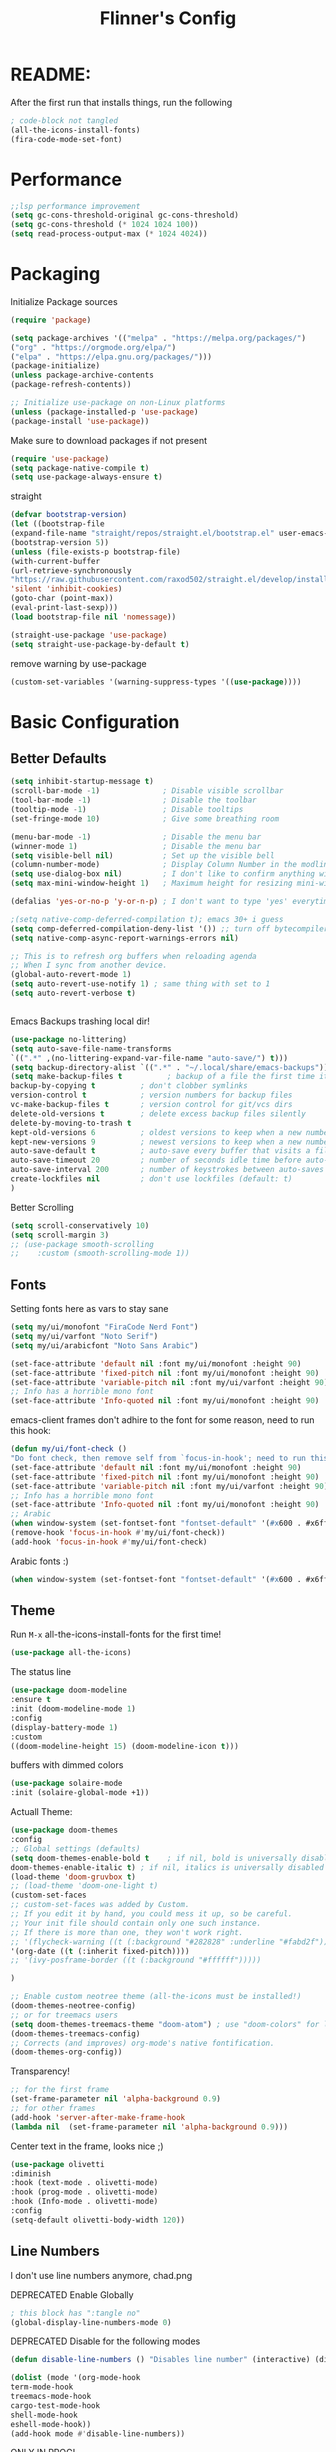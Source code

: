 #+title: Flinner's Config
#+PROPERTY: header-args:emacs-lisp :tangle ~/.config/emacs.mine/init.el :mkdirp yes
#+startup: content
* README:
After the first run that installs things, run the following
#+begin_src emacs-lisp :tangle no
    ; code-block not tangled
    (all-the-icons-install-fonts)
    (fira-code-mode-set-font)
#+end_src

* Performance
#+begin_src emacs-lisp
    ;;lsp performance improvement
    (setq gc-cons-threshold-original gc-cons-threshold) 
    (setq gc-cons-threshold (* 1024 1024 100))
    (setq read-process-output-max (* 1024 4024))
#+end_src

* Packaging
Initialize Package sources
#+begin_src emacs-lisp
    (require 'package)

    (setq package-archives '(("melpa" . "https://melpa.org/packages/")
    ("org" . "https://orgmode.org/elpa/")
    ("elpa" . "https://elpa.gnu.org/packages/")))
    (package-initialize)
    (unless package-archive-contents
    (package-refresh-contents))

    ;; Initialize use-package on non-Linux platforms
    (unless (package-installed-p 'use-package)
    (package-install 'use-package))
#+end_src

#+RESULTS:

Make sure to download packages if not present
#+begin_src emacs-lisp
    (require 'use-package)
    (setq package-native-compile t)
    (setq use-package-always-ensure t)
#+end_src
straight
#+begin_src emacs-lisp
    (defvar bootstrap-version)
    (let ((bootstrap-file
    (expand-file-name "straight/repos/straight.el/bootstrap.el" user-emacs-directory))
    (bootstrap-version 5))
    (unless (file-exists-p bootstrap-file)
    (with-current-buffer
    (url-retrieve-synchronously
    "https://raw.githubusercontent.com/raxod502/straight.el/develop/install.el"
    'silent 'inhibit-cookies)
    (goto-char (point-max))
    (eval-print-last-sexp)))
    (load bootstrap-file nil 'nomessage))

    (straight-use-package 'use-package)
    (setq straight-use-package-by-default t)
#+end_src

remove warning by use-package
#+begin_src emacs-lisp
(custom-set-variables '(warning-suppress-types '((use-package))))
#+end_src

* Basic Configuration
** Better Defaults
#+begin_src emacs-lisp 
  (setq inhibit-startup-message t)
  (scroll-bar-mode -1)              ; Disable visible scrollbar
  (tool-bar-mode -1)                ; Disable the toolbar
  (tooltip-mode -1)                 ; Disable tooltips
  (set-fringe-mode 10)              ; Give some breathing room

  (menu-bar-mode -1)                ; Disable the menu bar
  (winner-mode 1)                   ; Disable the menu bar
  (setq visible-bell nil)           ; Set up the visible bell
  (column-number-mode)              ; Display Column Number in the modline
  (setq use-dialog-box nil)         ; I don't like to confirm anything with a mouse!
  (setq max-mini-window-height 1)   ; Maximum height for resizing mini-windows (the minibuffer and the echo area). = 1 line

  (defalias 'yes-or-no-p 'y-or-n-p) ; I don't want to type 'yes' everytime!, 'y' is enough

  ;(setq native-comp-deferred-compilation t); emacs 30+ i guess
  (setq comp-deferred-compilation-deny-list '()) ;; turn off bytecompiler warnings
  (setq native-comp-async-report-warnings-errors nil)

  ;; This is to refresh org buffers when reloading agenda
  ;; When I sync from another device.
  (global-auto-revert-mode 1)
  (setq auto-revert-use-notify 1) ; same thing with set to 1 
  (setq auto-revert-verbose t)


#+end_src
Emacs Backups trashing local dir!
#+begin_src emacs-lisp 
    (use-package no-littering)
    (setq auto-save-file-name-transforms
    `((".*" ,(no-littering-expand-var-file-name "auto-save/") t)))
    (setq backup-directory-alist `((".*" . "~/.local/share/emacs-backups")))
    (setq make-backup-files t          ; backup of a file the first time it is saved.
    backup-by-copying t          ; don't clobber symlinks
    version-control t            ; version numbers for backup files
    vc-make-backup-files t       ; version control for git/vcs dirs
    delete-old-versions t        ; delete excess backup files silently
    delete-by-moving-to-trash t
    kept-old-versions 6          ; oldest versions to keep when a new numbered backup is made 
    kept-new-versions 9          ; newest versions to keep when a new numbered backup is made 
    auto-save-default t          ; auto-save every buffer that visits a file
    auto-save-timeout 20         ; number of seconds idle time before auto-save (default: 30)
    auto-save-interval 200       ; number of keystrokes between auto-saves (default: 300)
    create-lockfiles nil         ; don't use lockfiles (default: t)
    )
#+end_src
Better Scrolling
#+begin_src emacs-lisp
    (setq scroll-conservatively 10)
    (setq scroll-margin 3)
    ;; (use-package smooth-scrolling
    ;;    :custom (smooth-scrolling-mode 1))
#+end_src

** Fonts
Setting fonts here as vars to stay sane
#+begin_src emacs-lisp
    (setq my/ui/monofont "FiraCode Nerd Font")
    (setq my/ui/varfont "Noto Serif")
    (setq my/ui/arabicfont "Noto Sans Arabic")
#+end_src

#+begin_src emacs-lisp
    (set-face-attribute 'default nil :font my/ui/monofont :height 90)
    (set-face-attribute 'fixed-pitch nil :font my/ui/monofont :height 90)
    (set-face-attribute 'variable-pitch nil :font my/ui/varfont :height 90)
    ;; Info has a horrible mono font
    (set-face-attribute 'Info-quoted nil :font my/ui/monofont :height 90)
#+end_src

emacs-client frames don't adhire to the font for some reason, need to
run this hook:
#+begin_src emacs-lisp
    (defun my/ui/font-check ()
    "Do font check, then remove self from `focus-in-hook'; need to run this just once."
    (set-face-attribute 'default nil :font my/ui/monofont :height 90)
    (set-face-attribute 'fixed-pitch nil :font my/ui/monofont :height 90)
    (set-face-attribute 'variable-pitch nil :font my/ui/varfont :height 90)
    ;; Info has a horrible mono font
    (set-face-attribute 'Info-quoted nil :font my/ui/monofont :height 90)
    ;; Arabic
    (when window-system (set-fontset-font "fontset-default" '(#x600 . #x6ff) my/ui/arabicfont))
    (remove-hook 'focus-in-hook #'my/ui/font-check))
    (add-hook 'focus-in-hook #'my/ui/font-check)
#+end_src

Arabic fonts :)
#+begin_src emacs-lisp
(when window-system (set-fontset-font "fontset-default" '(#x600 . #x6ff) my/ui/arabicfont))
#+end_src

** Theme
Run =M-x= all-the-icons-install-fonts for the first time!
#+begin_src emacs-lisp
    (use-package all-the-icons)
#+end_src

The status line
#+begin_src emacs-lisp
    (use-package doom-modeline
    :ensure t
    :init (doom-modeline-mode 1)
    :config
    (display-battery-mode 1)
    :custom
    ((doom-modeline-height 15) (doom-modeline-icon t)))
#+end_src

buffers with dimmed colors
#+begin_src emacs-lisp
    (use-package solaire-mode
    :init (solaire-global-mode +1))
#+end_src

Actuall Theme:
#+begin_src emacs-lisp
    (use-package doom-themes
    :config
    ;; Global settings (defaults)
    (setq doom-themes-enable-bold t    ; if nil, bold is universally disabled
    doom-themes-enable-italic t) ; if nil, italics is universally disabled
    (load-theme 'doom-gruvbox t)
    ;; (load-theme 'doom-one-light t)
    (custom-set-faces
    ;; custom-set-faces was added by Custom.
    ;; If you edit it by hand, you could mess it up, so be careful.
    ;; Your init file should contain only one such instance.
    ;; If there is more than one, they won't work right.
    ;; '(flycheck-warning ((t (:background "#282828" :underline "#fabd2f"))))
    '(org-date ((t (:inherit fixed-pitch))))
    ;; '(ivy-posframe-border ((t (:background "#ffffff")))))

    )

    ;; Enable custom neotree theme (all-the-icons must be installed!)
    (doom-themes-neotree-config)
    ;; or for treemacs users
    (setq doom-themes-treemacs-theme "doom-atom") ; use "doom-colors" for less minimal icon theme
    (doom-themes-treemacs-config)
    ;; Corrects (and improves) org-mode's native fontification.
    (doom-themes-org-config))
#+end_src

Transparency!
#+begin_src emacs-lisp
    ;; for the first frame
    (set-frame-parameter nil 'alpha-background 0.9)
    ;; for other frames
    (add-hook 'server-after-make-frame-hook
    (lambda nil  (set-frame-parameter nil 'alpha-background 0.9)))
#+end_src

Center text in the frame, looks nice ;)
#+begin_src emacs-lisp 
    (use-package olivetti
    :diminish
    :hook (text-mode . olivetti-mode)
    :hook (prog-mode . olivetti-mode)
    :hook (Info-mode . olivetti-mode)
    :config
    (setq-default olivetti-body-width 120))

#+end_src

** Line Numbers
I don't use line numbers anymore, chad.png
    
DEPRECATED Enable Globally
#+begin_src emacs-lisp :tangle no
    ; this block has ":tangle no"
    (global-display-line-numbers-mode 0)
#+end_src

DEPRECATED Disable for the following modes
#+begin_src emacs-lisp :tangle no
    (defun disable-line-numbers () "Disables line number" (interactive) (display-line-numbers-mode 0))

    (dolist (mode '(org-mode-hook
    term-mode-hook
    treemacs-mode-hook
    cargo-test-mode-hook
    shell-mode-hook
    eshell-mode-hook))
    (add-hook mode #'disable-line-numbers))  

#+end_src
ONLY IN PROG!
#+begin_src emacs-lisp
    ;; (add-hook 'prog-mode-hook 'display-line-numbers-mode)
#+end_src
    
** Undo
Self explanatory
#+begin_src emacs-lisp
    (use-package undo-fu)
#+end_src

** Org roam warning
#+begin_src emacs-lisp
(setq org-roam-v2-ack t) ; anonying startup message
#+end_src

** Tab Width
*8* Spaces for a single tab is too much
#+begin_src emacs-lisp
    (setq-default tab-width 4)
#+end_src
Spaces > Tabs
#+begin_src emacs-lisp
    (setq-default indent-tabs-mode nil)
#+end_src

#+RESULTS:

* Auth!
should i really be commiting this? :>
** auth sources
#+begin_src emacs-lisp
    (setq auth-sources '("~/.authinfo.gpg"
    "secrets:local"; keepassxc db
    "~/.authinfo"
    "~/.netrc"))
(require 'epa-file)
(epa-file-enable)
#+end_src

* Help
=helpful-key= and =describe-function=
#+begin_src emacs-lisp
    (use-package helpful
    :commands (helpful-callable helpful-variable helpful-command helpful-key)
    :custom
    (counsel-describe-function-function #'helpful-callable)
    (counsel-describe-variable-function #'helpful-variable)
    :bind
    ([remap describe-function] . counsel-describe-function)
    ([remap describe-command] . helpful-command)
    ([remap describe-variable] . counsel-describe-variable)
    ([remap describe-key] . helpful-key))
#+end_src

* Keybinds
Single Esc to Quit, instead of *three*
#+begin_src emacs-lisp
    (global-set-key (kbd "<escape>") 'keyboard-escape-quit)
#+end_src

** Function keys
#+begin_src emacs-lisp
    (global-set-key (kbd "M-<f8>") '(lambda () (interactive) (org-agenda  nil "n")))
    (global-set-key (kbd "<f8>"  ) '(lambda () (interactive) (org-ql-view "Overview: Agenda-like")))
    (global-set-key (kbd "M-<f6>") 'elfeed-dashboard)
#+end_src

** General.el
Eval First and Last at least block!
Edit: honestly I have no clue wtf that meant, or why I wrote it, but I will keep it
*** use-package
#+begin_src emacs-lisp
    (use-package general
    :after evil
    :defer t
    :preface
#+end_src

*** Helper Functions
#+begin_src emacs-lisp
    (defun my/keybind/config ()
    (interactive)
    (counsel-find-file "emacs" "~/.config/"))

    (defun my/keybind/capture-inbox ()
    (interactive)
    (org-capture  nil "gi"))
    
    (defun my/counsel-insert-file-path ()
    "Insert relative file path using counsel minibuffer"
    (interactive)
    (unless (featurep 'counsel) (require 'counsel))
    (ivy-read "Insert filename: " 'read-file-name-internal
    :matcher #'counsel--find-file-matcher
    :action
    (lambda (x)
    (insert (file-relative-name x)))))

#+end_src

***  leader-keys
**** config head declartion
#+begin_src emacs-lisp
    :config
    (general-create-definer my/leader-keys
    :keymaps 'override
    :states '(normal insert visual emacs)
    :prefix "SPC"
    :global-prefix "C-SPC")

#+end_src

**** Symbols, Spaces, Numbers, u, tabs

#+begin_src emacs-lisp
    (my/leader-keys
    "." '(counsel-find-file :which-key "find file")
    "SPC" '(counsel-projectile-find-file :which-key "projectile find file")
    "/" '(counsel-projectile-rg :which-key "projects")
    "," '(counsel-rg :which-key "rg")
    "u" '(universal-argument :which-key "universal arg")
    ";" '(counsel-M-x :which-key "M-x")
    ":" '(eval-expression :which-key "eval expression")
#+end_src

**** Toggles (t)
#+begin_src emacs-lisp
    "t"  '(:ignore t :which-key "toggles")
#+end_src

**** Help (h)
#+begin_src emacs-lisp 
    "h"  '(:ignore t :which-key "Help")

    "ht" '(counsel-load-theme :which-key "Choose Theme")
    "hk" '(helpful-key :which-key "Describe Key")
    "hf" '(counsel-describe-function :which-key "Describe Function")
    "hv" '(counsel-describe-variable :which-key "Describe Variable")
    "hF" '(counsel-describe-face :which-key "Describe Face")
    "hi" '(info :which-key "info")
    "hm" '(woman :which-key "woman")
#+end_src

**** search (s)
#+begin_src emacs-lisp
    "s"  '(:ignore t :which-key "Search")
    
    "sb" '(swiper :which-key "swiper")
#+end_src

**** Files (f)
#+begin_src emacs-lisp 
    "f"  '(:ignore t :which-key "Files")

    "fr" '(counsel-recentf :which-key "Recent Files")
    "fp" '(my/keybind/config :which-key "Config")
    "fd" '(dired :which-key "dired prompt")
    "fD" '(dired-jump :which-key "dired current")
#+end_src

**** Roam and Org, Capture, Inbox(r/C/I)
#+begin_src emacs-lisp
    "r"  '(:ignore t :which-key "Roam+Org")
    
    "ra"  '(org-agenda :which-key "Agenda")
    "rA"  '(cfw:open-org-calendar :which-key "Calendar")
    "rh" '(helm-org-ql-views :which-key "org-ql views")
    
    "rD" '(deft :which-key "Deft")
    "rf" '(org-roam-node-find :which-key "Find Note")
    "rl" '(org-roam-buffer-toggle :which-key "Toggle Sidebar")
    "rr" '(org-roam-db-sync :which-key "Roam Sync")
    "ri" '(org-roam-node-insert :which-key "Node  Insert")
    "rI" '(org-id-get-create :which-key "Org Id get/create")
    "rT" '(counsel-org-tag :which-key "Org Id get/create")
    
    
    ;; Dailies
    "rd"  '(:ignore t :which-key "Dailies")
    "rdD" '(org-roam-dailies-goto-date :which-key "Go To Date")
    "rdT" '(org-roam-dailies-goto-today :which-key "Go To Today")
    "rdt" '(org-roam-dailies-capture-today :which-key "Capture Today")
    "rdY" '(org-roam-dailies-goto-yesterday :which-key "Go To yesterday")
    "rdy" '(org-roam-dailies-capture-yesterday :which-key "Capture yesterday")
    "rdM" '(org-roam-dailies-goto-tomorrow :which-key "Go To tomorrow")
    "rdm" '(org-roam-dailies-capture-tomorrow :which-key "Capture tomorrow")
    
    ;; Clocks
    "rc"  '(:ignore t :which-key "Clocks")
    "rci" '(org-clock-in :which-key "Clock In")
    "rcI" '(org-clock-in-last :which-key "Clock In Last")
    "rco" '(org-clock-out :which-key "Clock Out")
    "rcp" '(org-pomodoro :which-key "Pomodoro")
    "rcR" '(org-clock-report :which-key "Clock Report")
    "rcg" '(org-clock-goto :which-key "Goto Clock")
    
    ;; Anki
    "rn"  '(:ignore t :which-key "AnKi")
    "rnp" '(anki-editor-push-notes :which-key "Clock In")
    "rni" '(anki-editor-insert-notes :which-key "Clock In")
    
    
    ;; Schedules and Deadlines
    ;; TODO!
#+end_src
Capture
#+begin_src emacs-lisp
    "C"  '(org-capture :which-key "Org-Capture")
    "I"  '(my/keybind/capture-inbox :which-key "Capture Inbox")
#+end_src

**** Open (o)
#+begin_src emacs-lisp
    "o"  '(:ignore t :which-key "Open")

    "oT" '(vterm :which-key "Vterm in current window")
    ; use C-t
    ;"ot" '(vterm-toggle :which-key "Vterm in other window")
    "ob" '(bookmark-jump :which-key "Bookmark Jump")
    "oB" '(bookmark-set :which-key "Bookmark set")
    "op" '(list-processes :which-key "List Proccess")

    "om" '(mu4e :which-key "mu4e")
    "ot" '(telega :which-key "Telega")
    "oc" '(circe :which-key "Circe")
    "os" '(easy-hugo :which-key "site")

    "oe" '(elfeed-dashboard :which-key "Elfeed Dashboard")
#+end_src

**** Insert (i)
#+begin_src emacs-lisp
    "i"  '(:ignore t :which-key "Insert")
    "ie" '(emoji-insert :which-key "Emoji")
    "if" '(my/counsel-insert-file-path :which-key "Insert Relative path")
    "ik" '(helm-show-kill-ring :which-key "Insert from Kill ring")
#+end_src

**** Buffers (b)
#+begin_src emacs-lisp
    "b"  '(:ignore t :which-key "buffers")

    "bs" '(save-buffer :which-key "Save Buffer")
    "bk" '(kill-current-buffer :which-key "Kill Buffer")
    "bl" '(evil-switch-to-windows-last-buffer :which-key "Last Buffer")
    "bi" '(ibuffer :which-key "Ibuffer")
    "br" '(revert-buffer :which-key "Revert Buffer")
    "bb" '(helm-buffers-list :which-key "Switch to buffer")
    
    "bc" '(my/circe/helm-buffers :which-key "Circe Helm")
    "bt" '(telega-switch-buffer :which-key "Telega buffers")
#+end_src

**** Windows (w)
#+begin_src emacs-lisp
    "w"  '(:ignore t :which-key "Windows")
    
    "wj" '(evil-window-down :which-key "Window Down")
    "wk" '(evil-window-up :which-key "Window Up")
    "wl" '(evil-window-right :which-key "Window Left")
    "wh" '(evil-window-left :which-key "Window Down")
    "wJ" '(evil-window-move-very-bottom :which-key "Move Window Down")
    "wK" '(evil-window-move-very-top :which-key "Move Window Up")
    "wL" '(evil-window-move-far-right :which-key "Move Window Left")
    "wH" '(evil-window-move-far-left :which-key "Move Window Down")
    
    "ws" '(evil-window-split :which-key "Window Split")
    "wv" '(evil-window-vsplit :which-key "Window Vsplit")
    "wd" '(evil-window-delete :which-key "Window delete")
    "wu" '(winner-undo :which-key "Window Undo")
    "wo" '(other-window :which-key "Window Other")
    "wr" '(winner-redo :which-key "Window Redo")
    "wt" '(treemacs :which-key "Treemacs")
    "wT" '(treemacs-select-window :which-key "Treemacs Sel. Window")
#+end_src

**** Code (c)
#+begin_src emacs-lisp
    "c"  '(:ignore t :which-key "code")

    "cE" '(eval-defun :which-key "Eval Function at Point")
    "ce" '(eval-last-sexp :which-key "Eval Function")
    "cb" '(eval-buffer :which-key "Eval Buffer")
    "ca" '(lsp-execute-code-action :which-key "Code Action")
    "cl" '(lsp-avy-lens :which-key "Code Action")
    "ci" '(lsp-ui-imenu :which-key "lsp imenu")
    "cr" '(lsp-rename :which-key "rename")
    ;"cs" '(lsp-find-refernces :which-key "find refernces")
    "cd" '(lsp-find-definition :which-key "goto defintion")
    "cD" '(lsp-ui-peek-find-definitions :which-key "goto defintion")
    "cs" '(lsp-ui-peek-find-refernces :which-key "find refernces")
    "cc" '(recompile :which-key "find refernces")
    "cC" '(compile :which-key "find refernces")
#+end_src

**** Git (g)
#+begin_src emacs-lisp
    "g"  '(:ignore t :which-key "Git")
    "gg" '(magit-status :which-key "Magit")
#+end_src

**** Projectile (p)
#+begin_src emacs-lisp
    "p"  '(projectile-command-map t :which-key "Projectile")
#+end_src

**** Quit (q)
#+begin_src emacs-lisp
    "q"  '(:ignore t :which-key "Quit and Stuff")
    "qf" '(delete-frame :which-key "Close Frame")
#+end_src

*** Closing Brackets
#+begin_src emacs-lisp
))
#+end_src

** Evil
*** Basic Evil
#+begin_src emacs-lisp
    (use-package evil
    :init
    (setq evil-want-integration t
    evil-want-keybinding nil
    evil-want-C-u-scroll t
    evil-want-C-w-delete t
    evil-want-C-i-jump t
    evil-want-Y-yank-to-eol t
    evil-normal-state-cursor 'box
    evil-emacs-state-cursor  '(box +evil-emacs-cursor-fn); TODO: fix
    evil-insert-state-cursor 'bar
    evil-visual-state-cursor 'hollow
    evil-undo-system 'undo-redo)
    
    :config
    (evil-mode 1)

    (define-key evil-insert-state-map (kbd "C-g") 'evil-normal-state)
    (define-key evil-insert-state-map (kbd "C-h") 'evil-delete-backward-char-and-join)
    (define-key evil-normal-state-map "u" 'undo-fu-only-undo)
    (define-key evil-normal-state-map "\C-r" 'undo-fu-only-redo)
    (define-key evil-normal-state-map "\C-e" 'evil-end-of-line)
    (define-key evil-insert-state-map "\C-a" 'evil-beginning-of-line)
    (define-key evil-insert-state-map "\C-e" 'end-of-line)
    (define-key evil-visual-state-map "\C-e" 'evil-end-of-line)
    (define-key evil-motion-state-map "\C-e" 'evil-end-of-line)
    (define-key evil-normal-state-map "\C-f" 'evil-forward-char)
    (define-key evil-insert-state-map "\C-f" 'evil-forward-char)
    (define-key evil-insert-state-map "\C-f" 'evil-forward-char)
    (define-key evil-normal-state-map "\C-b" 'evil-backward-char)
    (define-key evil-insert-state-map "\C-b" 'evil-backward-char)
    (define-key evil-visual-state-map "\C-b" 'evil-backward-char)

    (define-key evil-insert-state-map "\C-d" 'evil-delete-char)

    (define-key evil-normal-state-map "\C-i" 'evil-jump-forward)

    (define-key evil-normal-state-map "\C-n" 'evil-next-line)
    (define-key evil-insert-state-map "\C-n" 'evil-next-line)
    (define-key evil-visual-state-map "\C-n" 'evil-next-line)
    (define-key evil-normal-state-map "\C-p" 'evil-previous-line)
    (define-key evil-insert-state-map "\C-p" 'evil-previous-line)
    (define-key evil-visual-state-map "\C-p" 'evil-previous-line)
    ;; (define-key evil-normal-state-map "\C-w" 'evil-delete);; in custom
    (define-key evil-insert-state-map "\C-w" 'evil-delete-backward-word)
    (define-key evil-visual-state-map "\C-w" 'evil-delete-backward-word)
    (define-key evil-normal-state-map "\C-y" 'yank)
    (define-key evil-insert-state-map "\C-y" 'yank)
    (define-key evil-visual-state-map "\C-y" 'yank)

    ;(define-key evil-normal-state-map "K" 'lsp-ui-doc-glance); moved to lsp-ui
    (define-key evil-visual-state-map "\C-y" 'yank)
    (define-key evil-insert-state-map "\C-k" 'kill-line)
    (define-key evil-normal-state-map "Q" 'call-last-kbd-macro)
    (define-key evil-visual-state-map "Q" 'call-last-kbd-macro)
    ;; (define-key evil-normal-state-map (kbd "TAB") 'evil-undefine)

    ;; Use visual line motions even outside of visual-line-mode buffers
    (evil-global-set-key 'motion "j" 'evil-next-visual-line)
    (evil-global-set-key 'motion "k" 'evil-previous-visual-line)

    (evil-set-initial-state 'messages-buffer-mode 'normal)
    (evil-set-initial-state 'dashboard-mode 'normal))
#+end_src
(Not Working) Emacs State Cursor Color
#+begin_src emacs-lisp
    (defun +evil-default-cursor-fn (interactive)
    (evil-set-cursor-color (get 'cursor 'evil-normal-color)))
    (defun +evil-emacs-cursor-fn () (interactive)
    (evil-set-cursor-color (get 'cursor 'evil-emacs-color)))
#+end_src

*** Evil Collection
#+begin_src emacs-lisp
    (use-package evil-collection
    :after evil
    ; :custom
    ; (evil-collection-outline-bind-tab-p  t)
    :config
    (evil-collection-init))
#+end_src

*** Evil Escape
#+begin_src emacs-lisp
    ;; ; https://emacs.stackexchange.com/questions/19961/using-jk-to-exit-insert-mode-with-key-chord-or-anything-else
    ;; (defun my-jk ()
    ;;   (interactive)
    ;;   (let* ((initial-key ?j)
    ;;          (final-key ?k)
    ;;          (timeout 0.5)
    ;;          (event (read-event nil nil timeout)))
    ;;     (if event
    ;;         ;; timeout met
    ;;         (if (and (characterp event) (= event final-key))
    ;;             (evil-normal-state)
    ;;           (insert initial-key)
    ;;           (push event unread-command-events))
    ;;       ;; timeout exceeded
    ;;       (insert initial-key))))

    ;; (define-key evil-insert-state-map (kbd "j") 'my-jk)

    (use-package key-chord
    :after evil
    :custom
    (key-chord-two-keys-delay 0.05)
    (key-chord-safety-interval-forward 0.1)
    :config
    (key-chord-mode 1)
    (key-chord-define evil-insert-state-map  "jk" 'evil-normal-state)
    (key-chord-define evil-replace-state-map  "jk" 'evil-normal-state))

    ;; (use-package evil-escape
    ;;   :after evil
    ;;   :init
    ;;   (setq  'evil-escape-excluded-major-modes '(magit-status-mode))
    ;;   (evil-escape-mode)
    ;;   :config
    ;;   (setq evil-escape-key-sequence "jk")
    ;;   (setq evil-escape-delay 0.2)
    ;;   (setq evil-escape-unordered-key-sequence t))

#+end_src

*** Evil args
[[https://github.com/wcsmith/evil-args][wcsmith/evil-args: Motions and text objects for delimited arguments in Evil.]]
#+begin_src emacs-lisp
    (use-package evil-args
    :config
    ;; bind evil-args text objects
    (define-key evil-inner-text-objects-map "a" 'evil-inner-arg)
    (define-key evil-outer-text-objects-map "a" 'evil-outer-arg)
    
    ;; bind evil-forward/backward-args
    (define-key evil-normal-state-map "L" 'evil-forward-arg)
    (define-key evil-normal-state-map "H" 'evil-backward-arg)
    (define-key evil-motion-state-map "L" 'evil-forward-arg)
    (define-key evil-motion-state-map "H" 'evil-backward-arg)
    
    ;; bind evil-jump-out-args
    ;; (define-key evil-normal-state-map "K" 'evil-jump-out-args))
    )
#+end_src

*** Evil Easy Motion
[[https://github.com/PythonNut/evil-easymotion][PythonNut/evil-easymotion: A port of vim easymotion to Emacs' evil-mode]]
#+begin_src emacs-lisp
    (use-package evil-easymotion
    :config
    (evilem-default-keybindings "SPC"))
    
#+end_src

*** evil-org
#+begin_src emacs-lisp
    (use-package evil-org
    :hook (org-mode . evil-org-mode))
#+end_src

*** Evil snipe
[[https://github.com/hlissner/evil-snipe][hlissner/evil-snipe: 2-char searching ala vim-sneak & vim-seek, for evil-mode]]
#+begin_src emacs-lisp
    (use-package evil-snipe
    :config
    (setq evil-snipe-repeat-scope 'whole-visible)
    (evil-snipe-mode +1))
#+end_src

*** Evil numbers
#+begin_src emacs-lisp
    (use-package evil-numbers
    :config
    (evil-define-key '(normal visual) 'global (kbd "C-c +") 'evil-numbers/inc-at-pt)
    (evil-define-key '(normal visual) 'global (kbd "C-c -") 'evil-numbers/dec-at-pt)
    (evil-define-key '(normal visual) 'global (kbd "C-c C-+") 'evil-numbers/inc-at-pt-incremental)
    (evil-define-key '(normal visual) 'global (kbd "C-c C--") 'evil-numbers/dec-at-pt-incremental)
    )
#+end_src

* Completions
** ivy
Better Completions
#+begin_src emacs-lisp
    (use-package ivy
    :defer t
    :diminish
    :bind (("C-s" . swiper); TODO: move to Keybinds
    :map ivy-minibuffer-map
    ("TAB" . ivy-alt-done)
    ("C-l" . ivy-alt-done)
    ("C-j" . ivy-next-line)
    ("C-k" . ivy-previous-line)
    :map ivy-switch-buffer-map
    ("C-k" . ivy-previous-line)
    ("C-l" . ivy-done)
    ("C-d" . ivy-switch-buffer-kill)
    :map ivy-reverse-i-search-map
    ("C-k" . ivy-previous-line)
    ("C-d" . ivy-reverse-i-search-kill))
    :config
    (ivy-mode 1))
#+end_src
Ivy Rich for having =M-x= description and keybinds
#+begin_src emacs-lisp
    (use-package ivy-rich
    :after counsel
    :init (ivy-rich-mode 1))
#+end_src
Ivy floating
#+begin_src emacs-lisp :tangle no
    (use-package ivy-posframe
    :after ivy
    :diminish
    :custom-face
    (ivy-posframe-border ((t (:background "#ffffff"))))
    :config
    (setq ivy-posframe-display-functions-alist '((t . ivy-posframe-display-at-frame-top-center))
    ivy-posframe-height-alist '((t . 20))
    ivy-posframe-parameters '((internal-border-width . 10)))
    (setq ivy-posframe-width 120)
    (setq ivy-posframe-parameters
    '((left-fringe . 8)
    (right-fringe . 8)))
    
    (ivy-posframe-mode +1))
    
#+end_src

** Counsel
#+begin_src emacs-lisp
    (use-package counsel
    :defer t
    :bind (("M-x" . counsel-M-x)
    ;("C-x b" . counsel-ibuffer)
    ("C-x C-f" . counsel-find-file)
    :map minibuffer-local-map
    ("C-r" . 'counsel-minibuffer-history)
    ("C-w" . 'evil-delete-backward-word))
    :config (setq ivy-initial-inputs-alist nil)) ;; Don't start searches with '^'
#+end_src

** Which Key (Shows Next keys)
slow loading! defer it
#+begin_src emacs-lisp
(use-package which-key
    :defer 10
    :diminish which-key-mode
    :config
    (which-key-mode)
    (setq which-key-idle-delay 1
    which-key-max-display-columns 5))
#+end_src

** Company Mode
#+begin_src emacs-lisp
    (use-package company
    :ensure
    :defer 5
    :diminish company-mode
    :custom
    (company-tooltip-minimum-width 40) ;reduce flicker due to changing width
    (global-company-mode t)
    (company-idle-delay 0.1) ;; how long to wait until popup
    (company-minimum-prefix-length 1) ;; The minimum prefix length for idle completion.
    (company-selection-wrap-around t)
    ;; (company-begin-commands nil) ;; uncomment to disable popup
    :bind
    (:map company-active-map
    ;; ("C-n". company-select-next)
    ("C-w". evil-delete-backward-word)
    ("<tab>" . company-complete-common-or-cycle)
    ("RET" . company-complete-selection)
    ;; ("C-p". company-select-previous)
    ("M-<". company-select-first)
    ("M->". company-select-last)))

    (use-package company-box
    :after company
    :hook (company-mode . company-box-mode))
#+end_src

*** lsp + yasnippet
#+begin_src emacs-lisp
(defun my-backends ()
    (set (make-local-variable 'company-backends)
    '((company-capf ;; I think this must come first?
    :with
    company-yasnippet
    company-files
    company-dabbrev-code))))
#+end_src

** Prescient
better sorting for ivy, company..
#+begin_src emacs-lisp
    (use-package prescient
    :defer t
    :diminish
    :config (prescient-persist-mode 1))

    (use-package ivy-prescient
    :after counsel
    :init (ivy-prescient-mode 1))

    (use-package company-prescient
    :after company
    :config
    (company-prescient-mode 1)
    (prescient-persist-mode)
    )
    ;; (use-package selectrum-prescient)
#+end_src

** Yasnippet
#+begin_src emacs-lisp
    (use-package yasnippet
    :defer 9
    :config
    (yas-global-mode))

    (use-package yasnippet-snippets
    :after yasnippet)

#+end_src

** Helm
#+begin_src emacs-lisp
    (use-package helm
    :defer t
    :config (helm-autoresize-mode 1))
#+end_src

* Org-Mode
** Set directories
#+begin_src emacs-lisp
    (setq org-directory "~/Documents/Emacs/gtd/"
    org-roam-directory "~/Documents/Emacs/roam/"
    ;; org-s-file (car (org-roam-id-find "34f6b040-ea49-421c-ade6-3834a9c86e0f"))
    ;; org-books-file (concat org-roam-directory "book_list.org")
    org-agenda-files (list org-directory ); org-s-file)
    rmh-elfeed-org-files (list "~/Documents/Emacs/private.el/elfeed.org")
    elfeed-dashboard-file "~/Documents/Emacs/private.el/elfeed-dashboard.org"
    org-preview-latex-image-directory  "~/.cache/ltx/ltximg"
    org-my-anki-file (concat org-roam-directory "anki.org")
    org-refile-targets '((org-agenda-files . (:level . 1))))

#+end_src

** use-package 
Modes To Start
#+begin_src emacs-lisp
    (defun my/org-mode/org-mode-setup ()
    (interactive)
    (flyspell-mode 1)
    (org-indent-mode)
    (variable-pitch-mode 0)
    (visual-line-mode 1))
#+end_src
use-package
#+begin_src emacs-lisp
    (use-package org
    :defer t
    :hook (org-mode . my/org-mode/org-mode-setup)
    (org-mode . my/org-mode/load-prettify-symbols); symbols
    (org-mode . auto-fill-mode)
    :config
    (require 'org-tempo)
    (require 'org-habit)
    (add-to-list 'org-file-apps '("\\.xlsx\\'" . default))
    (setq geiser-default-implementation  'guile)
    (setq org-ellipsis " ⤵")
    (setq org-agenda-start-with-log-mode t)
    (setq org-highlight-latex-and-related '(latex))
    (setq org-log-done 'time)
    (setq org-log-into-drawer t)
    (dolist (face '((org-document-title . 2.0)
    (org-level-1 . 1.5)
    (org-level-2 . 1.0)
    (org-level-3 . 1.0)
    (org-level-4 . 1.0)
    (org-level-5 . 1.0)
    (org-level-6 . 1.0)
    (org-level-7 . 1.0)
    (org-level-8 . 1.0)))
    ;; (set-face-attribute (car face) nil :font my/ui/varfont :weight 'regular :height (cdr face)))
    (set-face-attribute (car face) nil :font my/ui/monofont :weight 'regular :height (cdr face)))
    ;)

    (setq org-todo-keyword-faces `(("NOW" (:foreground "white" :background "#444527"))
    ("NEXT" (:foreground "bright-white" :background "#444527"))))

    (setq org-format-latex-options (plist-put org-format-latex-options :scale 1.5))
    ;; Ensure that anything that should be fixed-pitch in Org files appears that way
    (set-face-attribute 'org-block nil :foreground nil :inherit 'fixed-pitch)
    (set-face-attribute 'org-code nil   :inherit '(shadow fixed-pitch))
    (set-face-attribute 'org-table nil   :inherit '(shadow fixed-pitch))
    (set-face-attribute 'org-verbatim nil :inherit '(shadow fixed-pitch))
    (set-face-attribute 'org-special-keyword nil :inherit '(font-lock-comment-face fixed-pitch))
    (set-face-attribute 'org-meta-line nil :inherit '(font-lock-comment-face fixed-pitch))
    (set-face-attribute 'org-todo nil :background "#444527" )
    (set-face-attribute 'org-done nil :strike-through t)
    (set-face-attribute 'org-headline-done nil :strike-through t)
    (set-face-attribute 'org-checkbox nil :inherit 'fixed-pitch))
#+end_src

Capture Templates
#+begin_src emacs-lisp
(use-package doct
    :ensure t
    ;;recommended: defer until calling doct
    :commands (doct))
#+end_src

** Open with external app
#+begin_src emacs-lisp
    ;; Excel with xdg-open
    ;;(add-to-list 'org-file-apps '("\\.xlsx\\'" . default))
    ;; moved to org use package
#+end_src

** Appearance
*** Symbols
#+begin_src emacs-lisp
    (defun my/org-mode/load-prettify-symbols ()
    (interactive)
    (setq prettify-symbols-alist
    (mapcan (lambda (x) (list x (cons (upcase (car x)) (cdr x))))
    '(("#+begin_src" . ?)
    ("#+end_src" . ?)
    ("#+begin_example" . ?)
    ("#+end_example" . ?)
    ("#+header:" . ?)
    ("#+name:" . ?﮸)
    ("#+title:" . "")
    ("#+results:" . ?)
    ("#+call:" . ?)
    (":properties:" . ?)
    (":logbook:" . ?))))
    (prettify-symbols-mode 1))
#+end_src

*** COMMENT Visual Fill (center)
I now use olivetti mode, this code block is ignored!
#+begin_src emacs-lisp :tangle no
    (defun my/org-mode/org-mode-visual-fill ()
    (interactive)
    (setq visual-fill-column-width 110
    visual-fill-column-center-text t
    fill-column 90)
    (visual-fill-column-mode 1))
#+end_src
#+begin_src emacs-lisp :tangle no
    (use-package visual-fill-column; center text
    :hook (org-mode . my/org-mode/org-mode-visual-fill))
#+end_src

*** org-bullets
#+begin_src emacs-lisp
(use-package org-bullets
    :after org
    :hook (org-mode . org-bullets-mode)
    :custom
    (org-bullets-bullet-list '("◉" "○" "●" "○" "●" "○" "●")))
#+end_src

*** Latex
scale inline
#+begin_src emacs-lisp
;  moved to use -package
; (setq org-format-latex-options (plist-put org-format-latex-options :scale 1.5))
#+end_src

** Babel
Don't confirm, I know what I am doing!
#+begin_src emacs-lisp
    (setq org-confirm-babel-evaluate nil)
#+end_src

*** Language List
#+begin_src emacs-lisp
    (org-babel-do-load-languages
    'org-babel-load-languages
    '((emacs-lisp . t)
    (python . t)
    ;(restclient . t)
    (sql . t)
    ;(mermaid . t)
    (octave . t)
    (scheme . t)
    (shell . t)))
#+end_src

*** Structure Templates
Allow fast code insertion
#+begin_src emacs-lisp
    ;; This is needed as of Org 9.2

    (add-to-list 'org-structure-template-alist '("sh" . "src shell"))
    (add-to-list 'org-structure-template-alist '("el" . "src emacs-lisp"))
    (add-to-list 'org-structure-template-alist '("re" . "src restclient"))
    (add-to-list 'org-structure-template-alist '("sq" . "src sql"))
    (add-to-list 'org-structure-template-alist '("sql" . "src sql"))
    (add-to-list 'org-structure-template-alist '("oc" . "src octave"))
    (add-to-list 'org-structure-template-alist '("py" . "src python"))
    (add-to-list 'org-structure-template-alist '("scm" . "src scheme"))
#+end_src

#+RESULTS:

*** Mermaid graphs
#+begin_src emacs-lisp :tangle no
    ; :tangle no
    (use-package ob-mermaid
    :after org)
#+end_src

** Capture 
*** Templates
#+begin_src emacs-lisp
    (setq org-capture-templates
    (doct `(("Consume: Read/watch" :keys "c"
    :file ,(concat org-directory "inbox.org")
    :prepend t
    :template ("* %{todo-state} %^{Description}"
    ":PROPERTIES:"
    ":Created: %U"
    ":END:"
    "%?")
    :children (("Read"   :keys "r"
    :headline "Read"
    :todo-state "TODO")
    ("Watch" :keys "w"
    :headline "Watch"
    :todo-state "TODO")))
    ("Ideas" :keys "i"
    :file ,(concat org-directory "inbox.org")
    :prepend t
    :template ("* %{todo-state} %^{Description}"
    ":PROPERTIES:"
    ":Created: %U"
    ":END:"
    "%?")
    :children (("Project"   :keys "p"
    :olp ("Ideas" "Project")
    :todo-state "")
    ("Blogs"   :keys "b"
    :olp ("Blog")
    :todo-state "")
    ("placeholder" :keys "w"
    :headline "Watch"
    :todo-state "TODO")))
    ("GTD" :keys "g"
    :file ,(concat org-directory "inbox.org")
    :prepend t
    :template ("* %{todo-state} %^{Description}"
    ":PROPERTIES:"
    ":Created: %U"
    ":END:"
    "%?")
    :children (("Inbox"   :keys "i"
    :headline "Inbox"
    :todo-state "")
    ("placeholder" :keys "w"
    :headline "Watch"
    :todo-state "TODO"))))))
#+end_src

*** Utils
launch with =emacsclient -e '(make-orgcapture-frame)'=
From: https://yiufung.net/post/anki-org/
#+begin_src emacs-lisp
    (defun make-orgcapture-frame ()
    "Create a new frame and run org-capture."
    (interactive)
    ;(make-frame '((name . "org-capture") (window-system . x))); window-system breaks for some reason :(
    (make-frame '((name . "org-capture")))
    (select-frame-by-name "org-capture")
    (counsel-org-capture)
    (delete-other-windows)) 
#+end_src

** Agenda
*** Customizations
#+begin_src emacs-lisp
  ;;laggy :(
  (setq org-agenda-show-outline-path nil
        org-deadline-warning-days 30)
#+end_src

*** T/ODOs
#+begin_src emacs-lisp
    (setq org-todo-keywords '((sequence "TODO(t!)" "NOW(o)" "NEXT(n)" "|" "DONE(d!)")
    (sequence "|" "CANCELED(c!)")))
#+end_src

*** start on sunday!
#+begin_src emacs-lisp
    (setq org-agenda-start-on-weekday 0 ;0 is sunday
    org-agenda-weekend-days '(5 6))
#+end_src

*** Weeks per semester
#+begin_src emacs-lisp
  (defun org-week-to-class-week (week)
    (- week 0))

  (advice-add 'org-days-to-iso-week :filter-return 
              #'org-week-to-class-week)
  
#+end_src
*** Go EVIL!
#+BEGIN_SRC emacs-lisp
    (eval-after-load 'org-agenda
    '(progn
    (evil-set-initial-state 'org-agenda-mode 'normal)
    (evil-define-key 'normal org-agenda-mode-map
    (kbd "<RET>") 'org-agenda-goto
    ;;;; (kbd "\t") 'org-agenda-goto

    "q" 'org-agenda-quit
    "S" 'org-save-all-org-buffers

    ;;;; Clocking
    "c" nil
    "ci" 'org-agenda-clock-in
    "co" 'org-agenda-clock-out
    "cx" 'org-agenda-clock-cancel
    "cR" 'org-agenda-clockreport-mode

    ;;;; Properties
    "s" 'org-agenda-schedule
    "d" 'org-agenda-deadline
    "p" 'org-agenda-priority
    "+" 'org-agenda-priority-up
    "-" 'org-agenda-priority-down
    "t" 'org-agenda-todo
    "T" 'counsel-org-tag
    ":" 'org-agenda-set-tags
    "e" 'org-agenda-set-effort

    ;;;; Movement
    "j"  'org-agenda-next-line
    "k"  'org-agenda-previous-line
    "f" 'org-agenda-later
    "b" 'org-agenda-earlier
    "J" 'org-agenda-next-date-line
    "K" 'org-agenda-previous-date-line
    "." 'org-agenda-goto-today

    ;;;; View toggles
    "vt" 'org-agenda-toggle-time-grid
    "vw" 'org-agenda-week-view
    "vd" 'org-agenda-day-view
    "vl" 'org-agenda-log-mode
    "vr" 'org-agenda-redo
    "r" 'org-agenda-redo;; often used
    "F" 'org-agenda-follow-mode

    ;;;; Other
    "C" 'org-capture
    "R" 'my/org-agenda/process-inbox-item
    "A" 'org-agenda-archive
    "g/" 'org-agenda-filter-by-tag
    "gr" 'org-ql-view-refresh
    "gh" 'helm-org-ql-views
    ;;;; cool but inactive
    ;; "gj" 'org-agenda-goto-date
    ;; "gJ" 'org-agenda-clock-goto
    "gm" 'org-agenda-bulk-mark
    "go" 'org-agenda-open-link
    ;; "y" 'org-agenda-todo-yesterday
    ;; "n" 'org-agenda-add-note
    ;; ";" 'org-timer-set-timer
    ;; "I" 'helm-org-task-file-headings
    ;; "i" 'org-agenda-clock-in-avy
    ;; "O" 'org-agenda-clock-out-avy
    ;; "u" 'org-agenda-bulk-unmark
    ;; "x" 'org-agenda-exit
    ;; "va" 'org-agenda-archives-mode
    ;;"vc" 'org-agenda-show-clocking-issues
    ;; "o" 'delete-other-windows
    ;; "gh" 'org-agenda-holiday
    ;; "gv" 'org-agenda-view-mode-dispatch
    "n" nil  ; evil-search-next
    ;; "{" 'org-agenda-manipulate-query-add-re
    ;; "}" 'org-agenda-manipulate-query-subtract-re
    ;; "0" 'evil-digit-argument-or-evil-beginning-of-line
    ;; "<" 'org-agenda-filter-by-category
    ;; ">" 'org-agenda-date-prompt
    ;; "H" 'org-agenda-holidays
    ;; "L" 'org-agenda-recenter
    ;; "Z" 'org-agenda-sunrise-sunset
    ;; "T" 'org-agenda-show-tags
    ;; "X" 'org-agenda-clock-cancel
    ;; "[" 'org-agenda-manipulate-query-add
    ;; "g\\" 'org-agenda-filter-by-tag-refine
    ;; "]" 'org-agenda-manipulate-query-subtract
    )))
    ;; TODO check this
#+END_SRC

*** habits
#+begin_src emacs-lisp
    (setq org-habit-graph-column 80   ; prevent overwriting title
    org-habit-show-habits-only-for-today 't
    org-habit-show-all-today nil) ; show even if DONE
    ;; (with-eval-after-load 'org-habit
    ;;   (defun org-habit-streak-count ()
    ;;   (goto-char (point-min))
    ;;   (while (not (eobp))
    ;;       ;;on habit line?
    ;;       (when (get-text-property (point) 'org-habit-p)
    ;;       (let ((streak 0)
    ;;               (counter (+ org-habit-graph-column (- org-habit-preceding-days org-habit-following-days)))
    ;;               )
    ;;           (move-to-column counter)
    ;;           ;;until end of line
    ;;           (while (= (char-after (point)) org-habit-completed-glyph)
    ;;                   (setq streak (+ streak 1))
    ;;                   (setq counter (- counter 1))
    ;;                   (backward-char 1))
    ;;           (end-of-line)
    ;;           (insert (number-to-string streak))))
    ;;       (forward-line 1)))

    ;;   (add-hook 'org-agenda-finalize-hook 'org-habit-streak-count))

#+end_src

*** org SUPER agenda
#+begin_src emacs-lisp
    (use-package org-super-agenda
    :after org-agenda
    :config
    (setq org-agenda-span 'day); a week is too much
    (setq org-super-agenda-groups
    '((:log t :order 99); logs at bottom
    (:name "Study"
    :order 97
    :tag ("S"))
    (:name "Life"
    :order 98
    :tag ("L"))
    (:name "Habits"
    :order 99
    :habit t)
    (:name "Overdue"
    :deadline past
    :scheduled past)
    (:name "Today" ; today is what
    :time-grid t    ; Items that appear on the time grid
    :scheduled today)
    (:name "Now" ; today is what
    :todo "NOW")
    (:name "Deadlines"
    :deadline t)
    (:name "To Refile"
    :tag ("INBOX"))))

    (org-super-agenda-mode 1)

    :hook (org-agenda-mode . origami-mode)
    (org-agenda-mode . org-super-agenda-mode); need this sadly
    (org-agenda-mode . olivetti-mode)
    ;(org-agenda-mode . olivetti-mode)
    ;(evil-define-key '(normal visual) 'org-super-agenda-header-map "j" 'org-agenda-next-line)
    :bind (:map org-super-agenda-header-map
    ([tab] . origami-toggle-node)
    ;; evil doesn't work on headers, bruh
    ("j" . org-agenda-next-line)
    ("k" . org-agenda-previous-line)
    ("h" . evil-backward-char)
    ("l" . evil-forward-char)))
#+end_src

*** COMMENT org-ql
#+begin_src emacs-lisp
(use-package helm-org-ql :after org-ql)
#+end_src

#+begin_src emacs-lisp
    ; TODO: tasks not in inbox, and have no schedule/effort/etc
    (use-package org-ql
    :config
    (setq org-ql-views (list
    (cons "Agenda:Today"
    (list :buffers-files #'org-agenda-files
    :query '(and (not (done))
    (or (deadline auto)
    (scheduled :to today)
    (todo "NOW")
    (ts-active :on today)))
    :sort '(priority date todo)
    :super-groups 'org-super-agenda-groups
    :title "Overview: Today"))
    (cons "To Refile"
    (list :buffers-files #'org-agenda-files
    :query '(or
    (parent (tags "INBOX"))
    (done))
    :super-groups '((:name "Done" :todo "DONE")
    (:name "Canceled" :todo "CANCELED")
    (:name "Inbox" :anything))
    :title "Inbox"))
    (cons "Plans"
    (list :buffers-files #'org-agenda-files
    :query '(and
    (parent (tags "PLAN"))
    (not (done)))
    :super-groups '((:auto-outline-path))
    :sort '(priority  date todo)
    :title "Plans"))
    (cons "Consoom and Create"
    (list :buffers-files #'org-agenda-files
    :query '(parent (tags "READ" "WATCH" "TO_BLOG"))
    :super-groups '((:tag "READ")
    (:tag "WATCH")
    (:tag "TO_BLOG"))
    :sort '(todo)
    :title "Goals"))
    (cons "Orphans"
    (list :buffers-files #'org-agenda-files
    :query '(and ;(not (todo))
    (not (done))
    (not (effort))
    (not (tags "NOT_ORPHAN" "INBOX"))
    (not (scheduled))
    (not (deadline))
    (parent))))
    (cons "Quick Picks"
    (list :buffers-files #'org-agenda-files
    :query '(and (not (done))
    (effort <= 10))
    :sort '(todo)
    :super-groups 'org-super-agenda-groups
    :title "Quick Picks")))))

#+end_src

*** COMMENT org-timeblock
#+begin_src emacs-lisp
    (use-package org-timeblock
    :straight (org-timeblock :type git
    :host github
    :repo "ichernyshovvv/org-timeblock"))

#+end_src

*** COMMENT org-hyperscheduler
#+begin_src emacs-lisp
    (use-package org-hyperscheduler
    :straight
    ( :repo "dmitrym0/org-hyperscheduler"
    :host github
    :type git
    :files ("*"))
    :custom
    (org-hyperscheduler-readonly-mode nil))
#+end_src

*** Helper functions
Stolen from: [[https://blog.jethro.dev/posts/processing_inbox/][Org-mode Workflow Part 2: Processing the Inbox · Jethro Kuan]]
#+begin_src emacs-lisp
    (defun my/org-agenda/process-inbox-item ()
    "Process a single item in the org-agenda."
    (interactive)
    (org-with-wide-buffer
    (org-agenda-set-tags)
    ;(org-agenda-priority)
    (org-agenda-set-effort)
    (org-agenda-refile nil nil t)))

#+end_src

*** Calfw calendar
#+begin_src emacs-lisp
    (use-package calfw :after org)
    (use-package calfw-org
    :after calfw
    :config
    ; looks nice
    (setq cfw:fchar-junction ?╬
    cfw:fchar-vertical-line ?║
    cfw:fchar-horizontal-line ?═
    cfw:fchar-left-junction ?╠
    cfw:fchar-right-junction ?╣
    cfw:fchar-top-junction ?╦
    cfw:fchar-top-left-corner ?╔
    cfw:fchar-top-right-corner ?╗)
    (evil-set-initial-state 'cfw:details-mode 'emacs))
#+end_src

** org-pomodoro
#+begin_src emacs-lisp
    (use-package org-pomodoro
    :defer t
    :custom
    (org-pomodoro-length 25)
    (org-pomodoro-keep-killed-pomodoro-time t)
    (org-pomodoro-manual-break t))
#+end_src

** Org analyzer
#+begin_src emacs-lisp
    (use-package org-analyzer)
#+end_src

** org-roam
*** use-package
#+begin_src emacs-lisp
    (use-package org-roam
    :defer t
    :custom
    (org-roam-completion-everywhere t)
    (org-roam-db-gc-threshold most-positive-fixnum) ;; preformance
    (org-roam-capture-ref-templates
    '(("r" "ref" plain "%?" :if-new
    (file+head "%<%Y%m%d%H%M%S>-${slug}.org" "#+title: ${title}")
    :unnarrowed t)))
    :config
    ;; side window
    ;(require 'org-roam-protocol)
    (org-roam-db-autosync-mode)
    (add-to-list 'display-buffer-alist
    '("\\*org-roam\\*"
    (display-buffer-in-side-window)
    (side . right)
    (slot . 0)
    (window-width . 0.33)
    (window-parameters . ((no-other-window . t)
    (no-delete-other-windows . t))))))
#+end_src

*** org roam server
#+begin_src emacs-lisp
    (use-package websocket
    :after org-roam)
    
    (use-package simple-httpd
    :after org-roam)
    
    (use-package org-roam-ui
    :straight (org-roam-ui
    :type git
    :host github
    :repo "org-roam/org-roam-ui"
    :files ("*.el" "out"))
    :after org-roam ;; or :after org
    :hook (org-roam . org-roam-ui-mode)
    :config)
    
#+end_src

*** Deft
#+begin_src emacs-lisp
    (use-package deft
    :after org
    :bind
    :custom
    (deft-strip-summary-regexp "\\`\\(.+\n\\)+\n")
    (deft-recursive t)
    (deft-use-filter-string-for-filename t)
    (deft-default-extension "org")
    (deft-directory org-roam-directory))
    (setq deft-recursive t)
    (setq deft-strip-summary-regexp ":PROPERTIES:\n\\(.+\n\\)+:END:\n")
    (setq deft-use-filename-as-title 't)
#+end_src

** org-download and clip-link
#+begin_src emacs-lisp
    (use-package org-download
    :after org)
    (use-package org-cliplink
    :after org)
#+end_src

** COMMENT org-book
#+begin_src emacs-lisp
    (use-package org-books
    :after org )
#+end_src

**  COMMENT Anki
Stopped using this, I just use Anki like a normal person
#+begin_src emacs-lisp
    (use-package anki-editor
    :after org
    :bind (:map org-mode-map
    ("<f12>" . anki-editor-cloze-region-auto-incr))
    :init
    (setq-default anki-editor-use-math-jax t)

    :config
    
    (setq anki-editor-create-decks nil ;; Allow anki-editor to create a new deck if it doesn't exist
    anki-editor-org-tags-as-anki-tags t)
    
    )
#+end_src

* Development
** General
*** Brackets setup

#+begin_src emacs-lisp
    (use-package rainbow-delimiters
    :hook (prog-mode . rainbow-delimiters-mode)
    (prog-mode . show-paren-mode)
    ;(prog-mode . electric-pair-local-mode)
    ) 
#+end_src

#+begin_src emacs-lisp
    ;; (use-package paredit :defer t)
#+end_src

#+begin_src emacs-lisp
    (use-package parinfer-rust-mode         ;
    :hook
    (emacs-lisp-mode . parinfer-rust-mode)
    (scheme-mode . parinfer-rust-mode)
    (clojure-mode . parinfer-rust-mode)
    ;tabs break parinfer rust mode
    (parinfer-rust-mode . (lambda () (setq indent-tabs-mode nil)));
    :init
    (setq parinfer-rust-auto-download t
    ; this variable is only available on my fork
    parinfer-rust-disable-troublesome-modes t))
#+end_src
*** Compilation output
When running =M-x compile= the output is colored!
#+begin_src emacs-lisp
    (add-hook 'compilation-filter-hook 'ansi-color-compilation-filter)
#+end_src

*** Projectile
#+begin_src emacs-lisp
    (use-package projectile
    :defer t
    :diminish projectile-mode
    :config (projectile-mode)
    :custom ((projectile-completion-system 'ivy))
    :init
    ;; NOTE: Set this to the folder where you keep your Git repos!
    (when (file-directory-p "~/code")
    (setq projectile-project-search-path '("~/code")))
    (setq projectile-switch-project-action #'projectile-dired))
#+end_src
Counsel Projectile
#+begin_src emacs-lisp 
    (use-package counsel-projectile
    :defer 9
    :config (counsel-projectile-mode))
#+end_src

*** Recentf
#+begin_src emacs-lisp
    (use-package recentf
    :defer 10
    :config (recentf-mode  1)
    ;  https://github.com/emacscollective/no-littering#suggested-settings
    (with-eval-after-load 'no-littering
    (add-to-list 'recentf-exclude no-littering-var-directory)
    (add-to-list 'recentf-exclude no-littering-etc-directory)))
#+end_src

*** lsp performance
This is done in Performance section
#+begin_src emacs-lisp :tangle no
    (setq gc-cons-threshold 100000000)           ;; 100 mb
    (setq read-process-output-max (* 1024 4024)) ;; 4mb
#+end_src

*** lsp-mode
#+begin_src emacs-lisp
  (use-package lsp-mode
  :commands (lsp lsp-deferred)
  ;;  :hook
  ;; (lsp-mode . my/lsp/lsp-mode-setup)
  :custom
  (lsp-headerline-breadcrumb-segments '(path-up-to-project file))
  (lsp-rust-analyzer-cargo-watch-command "clippy")
  (lsp-eldoc-render-all t)
  (lsp-eldoc-enable-hover nil)
  (lsp-ui-doc-show-with-mouse nil)
  (lsp-keep-workspace-alive nil)
  (lsp-auto-execute-action nil) ; always ask for actions, even if there is only one option!
  (lsp-idle-delay 0.6)
  (lsp-completion-provider :capf) 
  (lsp-prefer-flymake nil)
  (lsp-idle-delay 0.6)
  (lsp-rust-analyzer-server-display-inlay-hints t)
  (lsp-rust-analyzer-display-parameter-hints t)
  ;(setq lsp-keymap-prefix "C-c l")  ;; Or 'C-l', 's-l'
  :config
  (lsp-enable-which-key-integration t)
  (setq lsp-headerline-breadcrumb-enable nil); anonying tabs
  (setq lsp-log-io nil) ; if set to true can cause a performance hit
  (add-hook 'lsp-mode-hook 'lsp-ui-mode)
  (lsp-headerline-breadcrumb-mode -1)
  (flycheck-mode 1)
  :bind
  (:map lsp-mode-map
  ;; ("<tab>" . company-indent-or-complete-common); commented cuz tabs for yasnippet!
  )
  ) 
#+end_src

Lsp UI
#+begin_src emacs-lisp
    (use-package lsp-ui
    :commands lsp-ui-mode
    :custom
    (lsp-ui-peek-always-show t)
    (lsp-ui-doc-mode t)
    (lsp-ui-sideline-show-hover nil)
    ;; (lsp-ui-doc-enable nil)
    :bind
    (:map lsp-ui-mode-map
    ([remap evil-lookup]           . lsp-ui-doc-glance)
    ([remap xref-find-references]  . lsp-ui-peek-find-references)
    ("C-c z" . lsp-ui-doc-focus-frame)
    :map lsp-ui-doc-frame-mode-map
    ("C-g"   . lsp-ui-doc-unfocus-frame)
    ("C-c z" . lsp-ui-doc-unfocus-frame)
    ))
#+end_src

#+RESULTS:

*** lsp treemacs
#+begin_src emacs-lisp
    ;; (use-package lsp-treemacs
    ;;   :after lsp)
#+end_src

*** Flycheck
#+begin_src emacs-lisp
(use-package flycheck
:custom-face (flycheck-warning ((t (:underline (:color "#fabd2f" :style line :position line)))))
    (flycheck-error ((t (:underline (:color "#fb4934" :style line :position line)))))
    (flycheck-info ((t (:underline (:color "#83a598" :style line :position line))))))
#+end_src

*** Hide Show
#+begin_src emacs-lisp
    (use-package origami
    :hook (prog-mode . origami-mode))
#+end_src

*** COMMENT Formatting
#+begin_src emacs-lisp
    (use-package format-all
    ;; :commands (format-all-mode)
    :config
    (setq my/format-all-formatters '(("Verilog" verible)))
    :hook (prog-mode . format-all-mode)
    (format-all-mode . (lambda () (setq format-all-formatters my/format-all-formatters)))
    (format-all-mode . format-all-ensure-formatter))all 
#+end_src

*** Debug
Use the Debug Adapter Protocol for running tests and debugging
#+begin_src emacs-lisp
(use-package dap-mode
    :hook
    (lsp-mode . dap-mode)
    (lsp-mode . dap-ui-mode))
#+end_src

*** Highlihght Indenation Mode
#+begin_src emacs-lisp :tangle no
    (use-package highlight-indent-guides
        :hook (prog-mode . highlight-indent-guides-mode)
        :custom (highlight-indent-guides-method 'character)
        (highlight-indent-guides-responsive 'top))

#+end_src
** Git
#+begin_src emacs-lisp
    (setq vc-handled-backends '(Git))
#+end_src

*** Magit
#+begin_src emacs-lisp
    (use-package magit
    :commands (magit)
    :custom
    (magit-display-buffer-function #'magit-display-buffer-same-window-except-diff-v1))
#+end_src

Magit TODOs!
#+begin_src emacs-lisp
    (use-package magit-todos
    :after magit
    :config (magit-todos-mode 1))
#+end_src

*** TODO Forge
#+begin_src emacs-lisp
    ;(use-package forge)
#+end_src

*** Git gutter
#+begin_src emacs-lisp
    (use-package git-gutter
    :hook (prog-mode . git-gutter-mode)
    :config
    (setq git-gutter:update-interval 0.02))
    
    (use-package git-gutter-fringe
    :config
    (define-fringe-bitmap 'git-gutter-fr:added [224] nil nil '(center repeated))
    (define-fringe-bitmap 'git-gutter-fr:modified [224] nil nil '(center repeated))
    (define-fringe-bitmap 'git-gutter-fr:deleted [128 192 224 240] nil nil 'bottom)
    :ensure t)

#+end_src

** Treemacs
use-package
#+begin_src emacs-lisp
  (use-package treemacs
  :commands (treemacs)
  :init
  (treemacs-project-follow-mode 1)
  (setq treemacs-follow-after-init t
    treemacs-is-never-other-window t
    treemacs-sorting 'alphabetic-case-insensitive-asc))
#+end_src
fix evil keybinds
#+begin_src emacs-lisp
    (use-package treemacs-evil
    ;:when (package-installed-p 'evil-collection)
    ;:defer t
    :after treemacs
    :init
    :config
    (general-def evil-treemacs-state-map
    [return] #'treemacs-RET-action
    [tab]    #'treemacs-TAB-action
    "TAB"    #'treemacs-TAB-action
    "o v"    #'treemacs-visit-node-horizontal-split
    "o s"    #'treemacs-visit-node-vertical-split))

#+end_src

Get treemacs-lsp
#+begin_src emacs-lisp
    (use-package lsp-treemacs
    :after (treemacs lsp))
    (use-package treemacs-magit
    :after treemacs magit)
    (use-package treemacs-persp
    :after treemacs
    :config (treemacs-set-scope-type 'Perspectives))
#+end_src

** Language
*** COMMENT Arduino
#+begin_src emacs-lisp
    (use-package arduino-mode
    :config
    (lsp-register-client
    (make-lsp-client
    :new-connection (lsp-stdio-connection '("arduino-language-server" "-clangd" "clangd" "-cli" "arduino-cli" "-cli-config" "/home/lambda/.arduino15/arduino-cli.yaml" "-fqbn" "arduino:avr:uno"))
    :activation-fn (lsp-activate-on "arduino")
    :server-id 'arduino-language-server))
    :defer t)
#+end_src

*** Clojure
#+begin_src emacs-lisp
    (use-package cider
    :defer t
    :config (require 'flycheck-clj-kondo)
    :hook   (clojure-mode . zprint-format-on-save-mode)
    (clojure-mode . flycheck-mode)
    ; (clojure-mode . electric-pair-local-mode)
    :bind   (:map cider-mode-map
    ([remap lsp-find-definition] . cider-find-var)
    ([remap eval-defun] . cider-eval-list-at-point)
    ([remap eval-last-sexp] . cider-eval-last-sexp)))
#+end_src

Auto format
#+begin_src emacs-lisp
    (use-package zprint-format
    :after cider)
#+end_src

#+begin_src emacs-lisp
    (use-package flycheck-clj-kondo
    :after cider)
#+end_src

*** COMMENT Rust
#+begin_src emacs-lisp
    (use-package rustic
    :defer t
    :ensure
    :bind (:map rustic-mode-map
    ("C-c C-c l" . lsp-ui-flycheck-list)
    ("C-c C-c s" . lsp-rust-analyzer-status)
    ("<f5>" . rustic-cargo-test)
    ("C-<f5>" . rustic-cargo-run))
    :config
    ;; uncomment for less flashiness
    ;; (setq lsp-eldoc-hook nil)
    ;; (setq lsp-enable-symbol-highlighting nil)
    ;; (setq lsp-signature-auto-activate nil)

    ;; comment to disable rustfmt on save
    (setq rustic-format-on-save t)
    (add-hook 'rustic-mode-hook 'my/dev/rustic-mode-hook)
    (add-hook 'rustic-mode-hook 'lsp)
    :custom
    (rustic-rustfmt-config-alist '((edition . "2021"))))

    (defun my/dev/rustic-mode-hook ()
    ;; so that run C-c C-c C-r works without having to confirm, but don't try to
    ;; save rust buffers that are not file visiting. Once
    ;; https://github.com/brotzeit/rustic/issues/253 has been resolved this should
    ;; no longer be necessary.
    (when buffer-file-name
    (setq-local buffer-save-without-query t)))
#+end_src

*** emacs-lisp
#+begin_src emacs-lisp
    ;; (add-hook 'emacs-lisp-mode-hook 'company-mode)
    (add-hook 'emacs-lisp-mode-hook 'flycheck-mode)
#+end_src

*** COMMENT V
#+begin_src emacs-lisp
    (use-package v-mode
    :defer t
    :preface
    (defun my/lsp/v ()
    (interactive)
    (lsp)
    (flycheck-mode 1)
    (company-mode 1))
    :init
    (delete '("\\.[ds]?va?h?\\'" . verilog-mode) auto-mode-alist)
    ;; :straight (v-mode
    ;;            :type git
    ;;            :host github
    ;;            :repo "damon-kwok/v-mode"
    ;;            :files ("tokens" "v-mode.el"))
    (setq auto-mode-alist
    (cons '("\\(\\.v\\|\\.vv\\|\\.vsh\\)$" . v-mode) auto-mode-alist))
    :hook (v-mode . my/lsp/v)
    :config
    (flycheck-define-checker v-checker
    "A v syntax checker using the v fmt."
    :command ("v" "fmt" "-verify" (eval (buffer-file-name)))
    :error-patterns
    ((error line-start (file-name) ":" line ":" column ": error: " (message) line-end))
    :modes v-mode)
    (add-to-list 'flycheck-checkers 'v-checker)
    :bind-keymap
    ("M-z" . v-menu)
    ("<f6>" . v-menu)
    ("C-c C-f" . v-format-buffer)
    :mode ("\\.v\\.vsh\\'" . 'v-mode))
    
#+end_src

*** Haskell
#+begin_src emacs-lisp
  (use-package haskell-mode
        :defer t
        :config (require 'lsp-haskell))
#+end_src

#+begin_src emacs-lisp
  (use-package lsp-haskell
     :preface
  ;; lambda symbol
   (defun my/font/pretty-lambdas-haskell ()
     (font-lock-add-keywords
      nil `((,(concat "\\(" (regexp-quote "\\") "\\)")
             (0 (progn (compose-region (match-beginning 1) (match-end 1)
                                       ,(make-char 'greek-iso8859-7 107))
                       nil))))))
    :hook (haskell-mode . lsp)
                                          ;(haskell-literate-mode-hook lsp)
    (prog-mode . electric-pair-local-mode)

    (haskell-mode . my/font/pretty-lambdas-haskell)
    (haskell-mode . flymake-mode)
    :config
    (haskell-indentation-mode -1)
    (add-hook 'before-save-hook 'lsp-format-buffer)
    :custom (haskell-stylish-on-save t))
#+end_src

*** COMMENT yaml
#+begin_src emacs-lisp
    (use-package yaml-mode
    :hook (yaml-mode . lsp))
#+end_src

*** Web
#+begin_src emacs-lisp
    (use-package typescript-mode
    :defer t

    :hook (typescript-mode . electric-pair-mode)
    :hook (typescript-mode . setup-tide-mode)
    :hook (typescript-mode . prettier-mode)
    :hook (typescript-mode . lsp)
    :config  (add-to-list 'auto-mode-alist '("\\.tsx\\'" . typescript-mode)))

    (use-package tide
    :defer t
    :preface
    (defun setup-tide-mode ()
    (interactive)
    (tide-setup)
    (flycheck-mode +1)
    (setq flycheck-check-syntax-automatically '(save mode-enabled))
    (eldoc-mode +1)
    (tide-hl-identifier-mode +1)
    ;; company is an optional dependency. You have to
    ;; install it separately via package-install
    ;; `M-x package-install [ret] company`
    (company-mode +1))
    :config

    ;; aligns annotation to the right hand side
    (setq company-tooltip-align-annotations t)

    ;; formats the buffer before saving
    ;; (add-hook 'before-save-hook 'tide-format-before-save)
    (add-hook 'before-save-hook 'prettier-js))
#+end_src

svelte
#+begin_src emacs-lisp
    (use-package svelte-mode
    :hook (svelte-mode . lsp)
    (svelte-mode . (lambda ()
    (add-hook 'before-save-hook 'lsp-format-buffer nil t))))
#+end_src

prettier
#+begin_src emacs-lisp
    (use-package prettier
    :defer t
    )
#+end_src

lsp hooks setups
#+begin_src emacs-lisp
    (add-hook 'html-mode-hook 'lsp)
    (add-hook 'js-mode-hook 'lsp)
    (add-hook 'js-jsx-mode-hook 'lsp)
#+end_src

*** COMMENT Lua
#+begin_src emacs-lisp
    (use-package lua-mode
    :hook (lua-mode . lsp))
#+end_src

*** Markdown
Better Diff in header sizes
#+begin_src emacs-lisp
    (eval-after-load 'markdown-mode
    '(custom-set-faces
    '(markdown-header-face-1 ((t (:inherit markdown-header-face :height 1.7))))
    '(markdown-header-face-2 ((t (:inherit markdown-header-face :height 1.4))))
    '(markdown-header-face-3 ((t (:inherit markdown-header-face :height 1.3))))
    '(markdown-header-face-4 ((t (:inherit markdown-header-face :height 1.2))))
    '(markdown-header-face-5 ((t (:inherit markdown-header-face :height 1.1))))
    '(markdown-header-face-6 ((t (:inherit markdown-header-face :height 1.0))))
    ))
    ;; (add-hook 'markdown-mode-hook 'my/org-mode/org-mode-visual-fill)
    ;; (add-hook 'markdown-mode-hook 'outline-minor-mode)
#+end_src

*** COMMENT Vue
#+begin_src emacs-lisp
(use-package vue-mode
    :hook (vue-mode . lsp)
    :hook (vue-mode . prettier-js-mode))
#+end_src

*** COMMENT Scheme (guile)
#+begin_src emacs-lisp
    (use-package geiser
    :defer
    ;; :bind ([remap eval-last-sexp] . geiser-eval-last-sexp))
    )

    (use-package geiser-guile)
#+end_src

*** Scala
Scala mode for highlighting, indents and motion commands
#+begin_src emacs-lisp
(use-package scala-mode
    :hook
    (scala-mode . flycheck-mode)
    (scala-mode . lsp)
    (scala-mode . electric-pair-local-mode)
    (scala-mode . (lambda ()
    (add-hook 'before-save-hook 'lsp-format-buffer nil t)))
    :interpreter
    ("scala" . scala-mode))
#+end_src

Sbt for sbt commands...
#+begin_src emacs-lisp
(use-package sbt-mode
    :commands sbt-start sbt-command
    :config
    ;; WORKAROUND: https://github.com/ensime/emacs-sbt-mode/issues/31
    ;; allows using SPACE when in the minibuffer
    (substitute-key-definition
    'minibuffer-complete-word
    'self-insert-command
    minibuffer-local-completion-map)
    ;; sbt-supershell kills sbt-mode:  https://github.com/hvesalai/emacs-sbt-mode/issues/152
    (setq sbt:program-options '("-Dsbt.supershell=false")))
#+end_src

#+begin_src emacs-lisp
    ; for scala
    (use-package lsp-metals)
#+end_src

*** C and cpp
#+begin_src emacs-lisp
    ;; (use-package ccls
    ;;  :hook ((c-mode c++-mode) . (lambda () (require 'ccls) (lsp)))
    ;;       ((c-mode c++-mode) . (lambda () (add-hook 'before-save-hook 'lsp-format-buffer nil t)))
    ;;       ((c-mode c++-mode) . electric-pair-local-mode)
    ;;       ((c-mode c++-mode) . yas-minor-mode))

    (use-package cc-mode
    :defer t
    :hook ((c++-mode cc-mode c-mode) . lsp)
    ((c++-mode cc-mode c-mode) . lsp)
    ((c++-mode cc-mode c-mode) . electric-pair-local-mode)
    ((c++-mode cc-mode c-mode) . yas-minor-mode)
    ((c++-mode cc-mode c-mode) . (lambda ()
    (add-hook 'before-save-hook 'lsp-format-buffer nil t))))
#+end_src

CMake
#+begin_src emacs-lisp
    (use-package cmake-mode)
#+end_src

*** COMMENT Ruby
#+begin_src emacs-lisp
    (use-package ruby-mode
    :hook
    (ruby-mode . lsp)
    (ruby-mode . electric-pair-mode)
    (ruby-mode . (lambda ()
    (add-hook 'before-save-hook 'lsp-format-buffer nil t))))
#+end_src

*** COMMENT python
#+begin_src emacs-lisp
    (use-package elpy
        :ensure t
        :defer t
        :bind ([remap lsp-find-definition] . elpy-goto-definition)
        :config
        (setq elpy-modules (remove 'elpy-module-highlight-indentation elpy-modules))
        :init
        ;(advice-add 'python-mode :before 'elpy-enable)
        (elpy-enable))
    (setq python-interpreter "~/.python/venv/bin/python")
    (setq python-shell-interpreter "~/.python/venv/bin/python")

#+end_src

*** COMMENT LaTeX (old, to be deleted)
AucTex (Archived, =:tangle= set to =no=)
#+begin_src emacs-lisp :tangle no
    ;; latexmk
    (use-package magic-latex-buffer
    :custom (magic-latex-buffer 1)
    :defer t)
    (use-package auctex-latexmk
    :defer t)
    ;; company
    (use-package company-math
    :after company)
    (use-package company-auctex
    :after company)
    (use-package company-reftex
    :after company)

    ;;  use cdlatex
    (use-package cdlatex
    :defer t)

    ;; https://gist.github.com/saevarb/367d3266b3f302ecc896
    ;; https://piotr.is/2010/emacs-as-the-ultimate-latex-editor/

    (use-package latex
    :straight auctex
    :defer t
    :custom
    (cdlatex-simplify-sub-super-scripts nil)
    (reftex-default-bibliography
    '("~/Documents/refs.bib"))
    (bibtex-dialect 'biblatex)
    :mode
    ("\\.tex\\'" . latex-mode)
    ;; also see evil-define-key in :config
    :bind (:map LaTeX-mode-map
    ("TAB" . cdlatex-tab)
    ("'" . cdlatex-math-modify)
    ("C-c C-e" . cdlatex-environment))

    :hook
    (LaTeX-mode . flyspell-mode)
    (LaTeX-mode . flycheck-mode)
    (LaTeX-mode . turn-on-reftex)
    (LaTeX-mode . auto-fill-mode)
    (LaTeX-mode . format-all-mode)
    (LaTeX-mode . TeX-source-correlate-mode)
    (LaTeX-mode . try/latex-mode-setup)
    (LaTeX-mode . turn-on-cdlatex)
    (LaTeX-mode . origami-mode)
    ;; (LaTeX-mode . TeX-fold-mode)
    (LaTeX-mode . lsp)
    ;; (LaTeX-mode . olivetti-mode);; already set as a text-mode-hook
    ;; (LaTeX-mode . TeX-PDF-mode) ;; what does it do?
    ;; (LaTeX-mode . company-mode) ;; already enabled globaly
    ;; (LaTeX-mode . xenops-mode)  ;; svgs too lagy :(
    ;; (LaTeX-mode . flycheck-mode);; already enabled with lsp
    ;; (LaTeX-mode . LaTeX-math-mode)
    :config

    ;; pressing "$" while selecting text will cycle between \(\) and \[\] environment
    ;; where does \[\] come from? I have no clue! 
    ;;  I only defined \(\) lol
    (setq TeX-electric-math (quote ("\\(" . "\\)")))
    (evil-define-key 'visual 'LaTeX-mode-map
    "$" 'TeX-insert-dollar
    "'" 'cdlatex-math-modify)

    ;; (setq TeX-auto-save t)
    (setq TeX-parse-self t)
    (setq-default TeX-master nil)
    (setq-default TeX-command-default "LatexMK")
    (setq TeX-save-query nil)

    ;; this is becuase i set $out_dir = '/tmp/tex' in `.latexmkrc`
    ;; and I want to enable forward synctex. don't use it if you don't do like me...
    (setq-default TeX-output-dir "/tmp/tex")

    (setq reftex-plug-into-AUCTeX t)

    ;; ;; pdftools
    ;; ;; https://emacs.stackexchange.com/questions/21755/use-pdfview-as-default-auctex-pdf-viewer#21764
    (setq TeX-view-program-selection '((output-pdf "Zathura"))
        ;; TeX-view-program-list '(("PDF Tools" TeX-pdf-tools-sync-view))
    TeX-source-correlate-start-server t) ;; not sure if last line is neccessary
    ;; (add-to-list 'TeX-view-program-selection '(output-pdf "Zathura"))

    ;; clean intermdiate tex crap
    (add-to-list 'LaTeX-clean-intermediate-suffixes '"-figure[0-9]*\\.\\(pdf\\|md5\\|log\\|dpth\\|dep\\|run\\.xml\\)")
    (add-to-list 'LaTeX-clean-intermediate-suffixes '".auxlock")

; (eval-after-load 'latex
;   `(dolist (face '((font-latex-sectioning-0-face . 3.0)    ; \part
;                   (font-latex-sectioning-1-face . 2.5)    ; \chapter
;                   (font-latex-sectioning-2-face . 2.0)    ; \section
;                   (font-latex-sectioning-3-face . 1.5)    ; \subsection
;                   (font-latex-sectioning-4-face . 1.5)))  ; \subsubsection
;           (set-face-attribute (car face) nil :font my/ui/varfont :weight 'bold  :height (cdr face))))

    ;; to have the buffer refresh after compilation,
    ;; very important so that PDFView refesh itself after comilation
    ;; (add-hook 'TeX-after-compilation-finished-functions
    ;;           #'TeX-revert-document-buffer)

    ;; latexmk
    (require 'auctex-latexmk)
    (auctex-latexmk-setup) ; look here for stuff
    (setq auctex-latexmk-inherit-TeX-PDF-mode t))
#+end_src



Custom functions (Archived, =:tangle= set to =no=)
#+begin_src emacs-lisp :tangle no

(defun try/latex-mode-setup ()
    (require 'company-reftex)
    (turn-on-reftex)
    (require 'company-auctex)
    (require 'company-math)
(setq-local company-backends
    
    (append '((company-reftex-labels company-reftex-citations)
    (company-math-symbols-unicode company-math-symbols-latex company-latex-commands)
    (company-auctex-macros company-auctex-symbols company-auctex-environments)
    company-ispell)
    company-backends)))

#+end_src

Insert from clip
[[https://hershsingh.net/blog/emacs-latex-screenshot/#:~:text=Clipboard%20to%20TeX,-Finally%2C%20I%20have&text=Once%20I%20have%20captured%20the,file%20img%2F.][Quickly insert hand-drawn figures in a LaTeX document in Emacs]]
#+begin_src emacs-lisp :tangle no
    (defvar latex/insert-image-format "\\begin{center}\\includegraphics[width=\\linewidth]{%s}\\end{center}")
    (defvar latex/insert-figure-format
    "   \\begin{figure}[h]
    \\centering
    \\includegraphics[width=\\linewidth]{%s}
    \\caption{\\label{fig:TODO} TODO}
    \\end{figure}
    \\FloatBarrier")

    (defun latex/insert-image-from-clipboard ()
    (interactive)
    (let* 
    ;; Ask for a filename
    ((image-name (read-string "image-name: "))
    ;; This is getting uply...
    (image-file-location (concat "\"" (expand-file-name (concat (TeX-master-directory) "img/" image-name ".png" )) "\"")))

    ;; Make the "img" directory if it does not exist
    (make-directory (concat (TeX-master-directory) "img") t)

    ;; Copy the image in clipboard to "img/" directory
    (shell-command (concat "xclip -selection clipboard -t image/png -o > " image-file-location))

    ;; Insert the latex snippet to include the figure
    (insert (format latex/insert-image-format (concat "img/" (file-name-nondirectory image-file-location) )))))

    (defun latex/insert-figure-from-clipboard ()
    (interactive)
    (let* 
    ;; Ask for a filename
    ((image-name (read-string "image-name: "))
    ;; This is getting uply...
    (image-file-location (concat "\"" (expand-file-name (concat (TeX-master-directory) "img/" image-name ".png" )) "\"")))

    ;; Make the "img" directory if it does not exist
    (make-directory (concat (TeX-master-directory) "img") t)

    ;; Copy the image in clipboard to "img/" directory
    (message       (concat "xclip -selection clipboard -t image/png -o > " image-file-location))
    (shell-command (concat "xclip -selection clipboard -t image/png -o > " image-file-location))

    ;; Insert the latex snippet to include the figure
    (insert (format latex/insert-figure-format (concat "img/" (file-name-nondirectory (concat image-name ".png")))))))

#+end_src

Folding
#+begin_src emacs-lisp :tangle no
    (use-package outshine                   ;
    :defer t
    :config
    (setq LaTeX-section-list '(
    ("part" 0)
    ("chapter" 1)
    ("section" 2)
    ("subsection" 3)
    ("subsubsection" 4)
    ("paragraph" 5)
    ("subparagraph" 6)
    ("begin" 7)))
    
    
    (add-hook 'LaTeX-mode-hook #'(lambda ()
    (outshine-mode 1)
    (setq outline-level #'LaTeX-outline-level)
    (setq outline-regexp (LaTeX-outline-regexp t))
    (setq outline-heading-alist
    (mapcar (lambda (x)
    (cons (concat "\\" (nth 0 x)) (nth 1 x)))
    LaTeX-section-list)))))

    

    (general-define-key
    :states '(normal visual)
    :keymaps 'LaTeX-mode-map
    "TAB"  '(outshine-cycle :which-key "outshine-cycle"))
    

#+end_src

ivy bibtex
#+begin_src emacs-lisp :tangle no
    (use-package ivy-bibtex
    :defer t
    :custom
    (bibtex-completion-bibliography
    '("~/Documents/refs.bib"))
    (bibtex-completion-library-path '("~/papers"))
    (bibtex-completion-cite-prompt-for-optional-arguments nil)
    (bibtex-completion-cite-default-as-initial-input t)
    )
#+end_src

*** LaTeX
See: [[https://karthinks.com/software/latex-input-for-impatient-scholars/][LaTeX Input for Impatient Scholars | Karthinks]]
AucTex
#+begin_src emacs-lisp
  (use-package auctex-latexmk
    :after auctex  ;; Ensure it's loaded after AUCTeX
    :config
    (setq LaTeX-command "LaTeXMk")  ;; Use latexmk as the default LaTeX command
    (setq latex-run-command "LaTeXMk"))

  (use-package auctex
    :mode ("\\.tex\\'" . LaTeX-mode)
    :defer t
    :hook 
        (LaTeX-mode . flyspell-mode)
        (LaTeX-mode . flycheck-mode)
        (LaTeX-mode . company-mode)
        (LaTeX-mode . turn-on-reftex)
        (LaTeX-mode . electric-indent-mode)
        (LaTeX-mode . auto-fill-mode)
        ;(LaTeX-mode . format-all-mode)
        (LaTeX-mode . TeX-source-correlate-mode)
        (LaTeX-mode . turn-on-cdlatex)
    :custom
        (reftex-default-bibliography '("~/Documents/refs.bib"))
        (bibtex-dialect 'biblatex)
        (TeX-save-query 'nil)
        (reftex-plug-into-AUCTeX 't)
    :config
        (require 'auctex-latexmk)
        (auctex-latexmk-setup) ; look here for stuff
        (setq auctex-latexmk-inherit-TeX-PDF-mode t)

        (evil-define-key 'visual 'LaTeX-mode-map
            "$" 'TeX-insert-dollar
            "'" 'cdlatex-math-modify)
        (setq TeX-view-program-selection '((output-pdf "Zathura"))
              TeX-source-correlate-start-server t)
        (setq-default TeX-output-dir "/tmp/tex")
        (add-to-list 'LaTeX-clean-intermediate-suffixes
                     '"-figure[0-9]*\\.\\(pdf\\|md5\\|log\\|dpth\\|dep\\|run\\.xml\\)")
        (add-to-list 'LaTeX-clean-intermediate-suffixes '".auxlock")
    :custom-face
        (font-latex-sectioning-0-face ((t (:family my/ui/varfont :weight bold :height 3.0))))
        (font-latex-sectioning-1-face ((t (:family my/ui/varfont :weight bold :height 2.5))))
        (font-latex-sectioning-2-face ((t (:family my/ui/varfont :weight bold :height 2.0))))
        (font-latex-sectioning-3-face ((t (:family my/ui/varfont :weight bold :height 1.5))))
        (font-latex-sectioning-4-face ((t (:family my/ui/varfont :weight bold :height 1.5)))))
#+end_src

Lsp LaTeX
#+begin_src emacs-lisp
  (use-package cdlatex
    :defer t
    :hook ((LaTeX-mode . cdlatex-mode)))

  (use-package lsp-latex
    :hook (;(tex-mode . lsp)
           (LaTeX-mode . lsp)))
#+end_src

*** COMMENT Ledger
Unused, switched to =hledger=
#+begin_src emacs-lisp
    (use-package ledger-mode
    ;; :mode ("\\.dat\\'" "\\.ledger\\'")
    :mode ("\\.ledger\\'")
    :bind (:map ledger-mode-map
    ("C-x C-s" . my/ledger-save))
    :custom (ledger-clear-whole-transactions t)
    :hook ((ledger-mode . flycheck-mode)
    (ledger-mode . flyspell-mode))
    :config
    ;(add-hook 'ledger-mode-hook (lambda () (add-hook 'before-save-hook 'ledger-mode-clean-buffer)))
    )

    (use-package flycheck-ledger :after ledger-mode)
#+end_src
*** hledger
#+begin_src emacs-lisp
  (use-package hledger-mode
      :mode ("\\.journal\\'" "\\.hledger\\'")
      ;:commands hledger-enable-reporting
      :preface
      (defun hledger/next-entry ()
      "Move to next entry and pulse."
      (interactive)
      (hledger-next-or-new-entry)
      (hledger-pulse-momentary-current-entry))

      (defface hledger-warning-face
      '((((background dark))
      :background "Red" :foreground "White")
      (((background light))
      :background "Red" :foreground "White")
      (t :inverse-video t))
      "Face for warning"
      :group 'hledger)

      (defun hledger/prev-entry ()
      "Move to last entry and pulse."
      (interactive)
      (hledger-backward-entry)
      (hledger-pulse-momentary-current-entry))

      :bind (("C-c j" . hledger-run-command)
      :map hledger-mode-map
      ("C-c e" . hledger-jentry)
      ("M-p" . hledger/prev-entry)
      ("M-n" . hledger/next-entry))
      :init
      (setq hledger-jfile (expand-file-name "~/Documents/ledger/data_2024.hledger")
            hledger-currency-string "SAR"
        ;hledger-email-secrets-file (expand-file-name "secrets.el" emacs-assets-directory)
      )
      ;; Expanded account balances in the overall monthly report are
      ;; mostly noise for me and do not convey any meaningful information.
      (setq hledger-show-expanded-report nil)

      (when (boundp 'my-hledger-service-fetch-url)
      (setq hledger-service-fetch-url
      my-hledger-service-fetch-url))

      :config
      (require 'hledger-input)
      (add-hook 'hledger-view-mode-hook #'hl-line-mode)
      ;(add-hook 'hledger-view-mode-hook #'center-text-for-reading)

      (add-hook 'hledger-view-mode-hook
      (lambda ()
      (run-with-timer 1
      nil
      (lambda ()
      (when (equal hledger-last-run-command
      "balancesheet")
      ;; highlight frequently changing accounts
      (highlight-regexp "^.*\\(savings\\|cash\\).*$")
      (highlight-regexp "^.*credit-card.*$"
      'hledger-warning-face))))))

      (add-hook 'hledger-mode-hook
      (lambda ()
      (make-local-variable 'company-backends)
      (add-to-list 'company-backends 'hledger-company))))
#+end_src

#+begin_src emacs-lisp
(use-package flycheck-hledger
  :after (flycheck hledger-mode)
  :demand t)

#+end_src
*** COMMENT Verilog
#+begin_src emacs-lisp

    (setq verilog-linter "verilator --lint-only")
    (setq verilog-auto-newline nil
    verilog-auto-arg-sort t
    verilog-case-fold nil)
    ; (setq verilog-indent-level 1)  
    (add-hook 'verilog-mode-hook 'electric-pair-mode)
    (add-hook 'verilog-mode-hook 'lsp)
    (add-hook 'verilog-mode-hook 'flycheck-mode)
    (add-hook 'verilog-mode-hook (lambda ()
                     (add-hook 'before-save-hook 'verilog-indent-buffer nil t)))

    (with-eval-after-load 'lsp-mode
    (add-to-list 'lsp-language-id-configuration '(verilog-mode . "verilog"))
    (lsp-register-client
    (make-lsp-client :new-connection (lsp-stdio-connection "verible-verilog-ls")
    :major-modes '(verilog-mode)
    :server-id 'verible-ls)))

#+end_src
*** SystemVerilog
#+begin_src emacs-lisp
  (use-package verilog-ext
    :hook ((verilog-mode . verilog-ext-mode)
           (verilog-ext-mode . electric-pair-local-mode)
           (verilog-ext-mode . lsp-mode))
    :init
    ;; Can also be set through `M-x RET customize-group RET verilog-ext':
    ;; Comment out/remove the ones you do not need
    (setq verilog-ext-feature-list
          '(font-lock
            xref
            capf
            hierarchy
            eglot
            lsp
            ;lsp-bridge
            ;lspce
            flycheck
            beautify
            navigation
            template
            formatter
            compilation
            imenu
            which-func
            hideshow
            typedefs
            time-stamp
            block-end-comments
            ports))
    :config
    (verilog-ext-mode-setup))
#+end_src
*** VHDL
#+begin_src emacs-lisp
    (setq lsp-vhdl-server 'vhdl-ls)
    (add-hook 'vhdl-mode-hook 'vhdl-electric-mode)
    (add-hook 'vhdl-mode-hook 'flycheck-mode)
    (add-hook 'vhdl-mode-hook (lambda ()
    (add-hook 'before-save-hook 'vhdl-beautify-buffer nil t)))
#+end_src

*** Bash
#+begin_src emacs-lisp
    (use-package flymake-shellcheck
    :commands flymake-shellcheck-load
    :init
    (add-hook 'sh-mode-hook 'flymake-shellcheck-load))

#+end_src

*** Nix(OS)
#+begin_src emacs-lisp
    (use-package nix-mode
    :hook (nix-mode .  (lambda ()
    ;(add-hook 'before-save-hook 'nix-mode-format nil t)))); doesn't require nixfmt
    (add-hook 'before-save-hook 'nix-format-buffer nil t))))

#+end_src

*** Zig
#+begin_src emacs-lisp
  (use-package zig-mode
    :hook 
      (zig-mode . lsp-mode)
      (zig-mode . (lambda () (remove-hook 'before-save-hook 'zig-format-buffer t))))
#+end_src

** Tramp
#+begin_src emacs-lisp
    ; moved to Git
    ; https://emacs.stackexchange.com/questions/16489/tramp-is-unbearably-slow-osx-ssh
    ; (setq vc-handled-backends '(Git))
    (setq tramp-backup-directory-alist backup-directory-alist)
    (setq vc-ignore-dir-regexp
    (format "\\(%s\\)\\|\\(%s\\)"
    vc-ignore-dir-regexp
    tramp-file-name-regexp))
    (setq vc-handled-backends '(Git))
    ;https://libredd.it/r/emacs/comments/320cvb/projectile_slows_tramp_mode_to_a_crawl_is_there_a/
(add-hook 'find-file-hook
    (lambda ()
    (when (file-remote-p default-directory)
    (setq-local projectile-mode-line "Projectile"
    vc-handled-backends '()))))
    

#+end_src

* Misc
** Restart Emacs
#+begin_src emacs-lisp
    (use-package restart-emacs)
#+end_src

** Vterm
#+begin_src emacs-lisp
    (use-package vterm
    :commands vterm
    :bind (:map vterm-mode-map
    ("C-t" . vterm-toggle))
    :config
    ;;Toggle vterm
    (evil-define-key '(normal visual insert) 'vterm-mode-map (kbd "C-t") 'vterm-toggle)

    :custom
    ; claimed to be faster: https://teddit.net/r/emacs/comments/tpey9g/making_vterm_snappy_by_setting_vtermtimerdelay_to/
    (vterm-timer-delay nil)
    :ensure t)
#+end_src

#+begin_src emacs-lisp
(use-package vterm-toggle)
#+end_src

** Server
#+begin_src emacs-lisp
    (unless (server-running-p) (server-start))
    (add-hook 'server-after-make-frame-hook '(lambda () (set-cursor-color "#FFFFFF")))
#+end_src

** COMMENT ranger
#+begin_src emacs-lisp
    (use-package ranger
    :defer t
    :config (ranger-override-dired-mode t))
#+end_src

** Ligatures
#+begin_src emacs-lisp
    
    (let ((ligatures `((?-  . ,(regexp-opt '("-|" "-~" "---" "-<<" "-<" "--" "->" "->>" "-->")))
    (?/  . ,(regexp-opt '("/**" "/*" "///" "/=" "/==" "/>" "//")))
    ;; (?*  . ,(regexp-opt '("*>" "***" "*/")))
    (?*  . ,(regexp-opt '("*>" "*/")))
    (?<  . ,(regexp-opt '("<-" "<<-" "<=>" "<=" "<|" "<||" "<|||::=" "<|>" "<:" "<>" "<-<"
    "<<<" "<==" "<<=" "<=<" "<==>" "<-|" "<<" "<~>" "<=|" "<~~" "<~"
    "<$>" "<$" "<+>" "<+" "</>" "</" "<*" "<*>" "<->" "<!--")))
    (?:  . ,(regexp-opt '(":>" ":<" ":::" "::" ":?" ":?>" ":=")))
    (?=  . ,(regexp-opt '("=>>" "==>" "=/=" "=!=" "=>" "===" "=:=" "==")))
    (?!  . ,(regexp-opt '("!==" "!!" "!=")))
    (?>  . ,(regexp-opt '(">]" ">:" ">>-" ">>=" ">=>" ">>>" ">-" ">=")))
    (?&  . ,(regexp-opt '("&&&" "&&")))
    (?|  . ,(regexp-opt '("|||>" "||>" "|>" "|]" "|}" "|=>" "|->" "|=" "||-" "|-" "||=" "||")))
    (?.  . ,(regexp-opt '(".." ".?" ".=" ".-" "..<" "...")))
    (?+  . ,(regexp-opt '("+++" "+>" "++")))
    (?\[ . ,(regexp-opt '("[||]" "[<" "[|")))
    (?\{ . ,(regexp-opt '("{|")))
    (?\? . ,(regexp-opt '("??" "?." "?=" "?:")))
    (?#  . ,(regexp-opt '("####" "###" "#[" "#{" "#=" "#!" "#:" "#_(" "#_" "#?" "#(" "##")))
    (?\; . ,(regexp-opt '(";;")))
    (?_  . ,(regexp-opt '("_|_" "__")))
    (?\\ . ,(regexp-opt '("\\" "\\/")))
    (?~  . ,(regexp-opt '("~~" "~~>" "~>" "~=" "~-" "~@")))
    (?$  . ,(regexp-opt '("$>")))
    (?^  . ,(regexp-opt '("^=")))
    (?\] . ,(regexp-opt '("]#"))))))
    (dolist (char-regexp ligatures)
    (set-char-table-range composition-function-table (car char-regexp)
    `([,(cdr char-regexp) 0 font-shape-gstring]))))
#+end_src

** Key freq
#+begin_src emacs-lisp
    (use-package keyfreq
    :defer 10
    :custom
    (keyfreq-mode 1)
    (keyfreq-autosave-mode 1))
#+end_src

** Polybar
*** org clock
#+begin_src emacs-lisp
    (defun my/polybar/org-clock ()
    "Gets polybar formatted message"
    (let ((message nil)
    (icon nil)
    (icon-color nil))
    (if (org-clock-is-active)
    (setq message (substring-no-properties (org-clock-get-clock-string))
    icon ""; there is an icon here, in case it isn't rendered...
    icon-color "#BA68C8")
    (setq message ""
    icon ""; "";; I want it to be empty
    icon-color "#FDD835"))
    (concat "%{F" icon-color "}" icon  "%{F-}" message)))

#+end_src

** Gemini
#+begin_src emacs-lisp
    (use-package elpher
    :defer t
    :hook (elpher-mode . olivetti-mode) )
#+end_src

** Easy hugo
#+begin_src emacs-lisp
    (use-package easy-hugo
    :init
    (easy-hugo-enable-menu)
    (setq easy-hugo-basedir "~/code/sites/ammar.engineer/")
    (setq easy-hugo-postdir "content/posts")
    (setq easy-hugo-url "https://ammar.engineer")
    ;; (setq easy-hugo-sshdomain "blogdomain")
    ;; (setq easy-hugo-root "")
    (setq easy-hugo-previewtime "300"))
    ;:bind
    ;("C-c C-e" . easy-hugo))
#+end_src

* Elfeed org
    =;; (setq rmh-elfeed-org-files (list "~/Documents/private.el/elfeed.org"))=
** Elfeed-org
#+begin_src emacs-lisp
    (use-package elfeed-org
    :after elfeed
    :config (elfeed-org))

#+end_src

** Elfeed Dashboard
#+begin_src emacs-lisp
    (use-package elfeed-dashboard
    :commands elfeed-dashboard
    :config
    ;; (setq elfeed-dashboard-file "~/Documents/private.el/elfeed-dashboard.org")
    ;; update feed counts on elfeed-quit
    (advice-add 'elfeed-search-quit-window :after #'elfeed-dashboard-update-links)
    (evil-set-initial-state 'elfeed-dashboard-mode 'emacs)
    :hook (elfeed-dashboard-mode . (lambda () (variable-pitch-mode -1))))

#+end_src

** Helper Functions
From: https://old.reddit.com/r/emacs/comments/hbdlv8/elfeed_mpv_youtube/fv9yhb2/
#+begin_src emacs-lisp
    (defun my/elfeed/visit-entry-dwim (&optional arg)
    (interactive "P")
    (if arg
    (elfeed-search-browse-url)
    (-let [entry (if (eq major-mode 'elfeed-show-mode) elfeed-show-entry (elfeed-search-selected :single))]
    (if (s-matches? (rx "https://www.youtube.com/watch" (1+ any))
    (elfeed-entry-link entry))
    (let* ((quality (completing-read "Max height resolution (0 for unlimited): " '("0" "480" "720" "1080")))
    (format (if (= 0 (string-to-number quality)) "" (format "--ytdl-format=[height<=?%s]" quality))))
    (message "Opening %s with height ≤ %s with mpv..."
    (elfeed-entry-link entry) quality)
    (elfeed-untag entry 'unread)
    (start-process "elfeed-mpv" nil "mpv" format (elfeed-entry-link entry))
    (elfeed-search-update :force))
    (if (eq major-mode 'elfeed-search-mode)
    (elfeed-search-browse-url)
    (elfeed-show-visit))))))
#+end_src

I wrote that, neat isn't it? :P
#+begin_src emacs-lisp
    (defun my/elfeed/toggle-search-tag (tag)
    (interactive)
    ;example: tag = "unread"
    (elfeed-search-set-filter
    ;s-contains matches agains "+unread"; i.e (concat "+" tag) => "+unread"
    (if (s-contains? (concat "+" tag) elfeed-search-filter)
    ;regex will be " ?\\+unread"
    (s-replace-regexp (concat " ?\\+" tag) "" elfeed-search-filter)
    ;concat will be " +unread"
    (concat elfeed-search-filter (concat " +" tag)))))

    (defun my/elfeed/toggle-search-unread () (interactive) (my/elfeed/toggle-search-tag  "unread" ))
    (defun my/elfeed/toggle-search-to_read () (interactive) (my/elfeed/toggle-search-tag "to_read"))
#+end_src

** Visual, binds, directory
#+begin_src emacs-lisp
    (use-package elfeed
    :defer t
    :config 
    ;; (defun my/elfeed/visual ()
    ;; (interactive)
    ;;     (set-face-attribute 'variable-pitch (selected-frame) :font (font-spec :family my/ui/varfont :size 13))
    ;;   (setq visual-fill-column-width 110
    ;;         visual-fill-column-center-text t
    ;;         fill-column 90)
    ;;   (visual-fill-column-mode 1)
    ;;   (visual-line-mode 1))

    (elfeed-org)
    (evil-define-key 'normal elfeed-search-mode-map
    "O" 'my/elfeed/visit-entry-dwim
    ;"tr" 'my/elfeed/toggle-read
    "tr" 'my/elfeed/toggle-search-unread
    "tt" 'my/elfeed/toggle-search-to_read)
    :custom
    (elfeed-db-directory  "~/.local/share/elfeed")
    :hook ;(elfeed-show-mode  . my/elfeed/visual)
    (elfeed-show-mode  . olivetti-mode))

#+end_src

* IRC
** COMMENT unsused 'erc'
#+begin_src emacs-lisp
    (use-package erc
    :defer t
    :custom
    (erc-autojoin-timing 'ident)
    (erc-fill-function 'erc-fill-static)
    (erc-fill-static-center 25)
    (erc-hide-list '("JOIN" "PART" "QUIT"))
    (erc-lurker-hide-list '("JOIN" "PART" "QUIT"))
    (erc-lurker-threshold-time 43200)
    (erc-prompt-for-nickserv-password nil)
    (erc-server-reconnect-attempts 5)
    (erc-server-reconnect-timeout 3)
    (erc-track-exclude-types '("JOIN" "MODE" "NICK" "PART" "QUIT"
    "324" "329" "332" "333" "353" "477"))
    :config
    ;; (add-to-list 'erc-modules 'notifications)
    (add-to-list 'erc-modules 'spelling)
    (erc-services-mode 1)
    (erc-update-modules))
    
    (use-package erc-hl-nicks
    :after erc)
    
    (use-package erc-image
    :after erc)
#+end_src

#+begin_src emacs-lisp :tangle no
    (use-package znc
    :defer t
    :config
    (setq znc-servers
    `(("flinner.my.to" 6697 t ((main ,my/secret/znc/flinner.my.to/username
    ,my/secret/znc/flinner.my.to/secret))))))
    (defun my/znc-all ()
    "Connect to all ZNC networks. Accept incoming self signed certificates."
    (interactive)
    (let ((tls-checktrust nil) 
    (gnutls-verify-error nil)) 
    (znc-all))) 
#+end_src

** circe
*** Secrets :^)
#+begin_src emacs-lisp :tangle no
    ;; Doesn't tangle!
    ;; loaded in use-package (block below)
    (load "~/Nextcloud/Documents/Passwords/circe-networks.el")

    ; example content
    (add-to-list 'circe-networks `("chat.name/username" :host "irc.example.com" :port 69
    :tls t
    :nick "nicky"
    :pass ,(secrets-get-secret "local" "hehe :^)")
    :user "username")) 
#+end_src

*** Helper Functions!
#+begin_src emacs-lisp
    (defun my/circe/clear ()
    "Clear the buffer"
    (interactive)
    (circe-command-CLEAR))

    (defun my/circe/build-helm-sources (server-buf)
    "Builds helm candidates for a single server"
    (helm-build-sync-source (buffer-name server-buf)
    :candidates
    (cons (cons (buffer-name server-buf) server-buf)
    (cl-loop for buf in (with-current-buffer server-buf (circe-server-chat-buffers))
    collect (cons
    (let ((buf-name (buffer-name buf)))
    (concat buf-name
    ; add " ***" if buffer has new messagse
    (if (member buf-name tracking-buffers) " ***" "")))
    buf)))
    :action (list (cons "Switch to circe" #'switch-to-buffer)
    (cons "Kill buffer" #'kill-buffer))))

    (defun my/circe/helm-buffers ()
    "Switch between circe buffers using helm"
    (interactive)
    (helm :sources
    (cl-loop for server-buf in (circe-server-buffers)
    collect (my/circe/build-helm-sources server-buf))
    :buffer "*helm circe*"))

#+end_src

*** Setup
#+begin_src emacs-lisp
    (use-package circe
    :defer t
    :preface
    :config
    (enable-lui-track)
    ;(add-to-list 'circe-networks `())
    ;; adding to list happens here!
    (load "~/Documents/Passwords/circe-networks.el")
    (setq circe-color-nicks-min-constrast-ratio 4.5
    circe-color-nicks-everywhere t)
    :hook (circe-channel-mode . enable-circe-color-nicks)
    (circe-channel-mode . (lambda () (smooth-scrolling-mode -1)))
    :custom
    (circe-format-say "{nick:-16s} {body}")
    ;; :bind(("C-l" . my/circe/clear))
    :bind (:map circe-mode-map
    ([remap counsel-projectile-find-file] . my/circe/helm-buffers))
    )
#+end_src
    
#+begin_src emacs-lisp
    (setq
    lui-time-stamp-position 'right-margin
    lui-flyspell-p t
    lui-fill-type nil
    ;Display your own nickname instead of >>> in the channel buffers when you're talking.
    circe-format-self-say "{nick:-15s} {body}"
    )

    (add-hook 'lui-mode-hook 'my-lui-setup)
    (defun my-lui-setup ()
    (setf (cdr (assoc 'continuation fringe-indicator-alist)) nil)
    (olivetti-mode 1)
    (setq
    fringes-outside-margins t
    right-margin-width 0
    word-wrap t
    wrap-prefix "    "))
#+end_src

*** znc stuff
#+begin_src emacs-lisp
(defun circe-command-ZNC (what)
    "Send a message to ZNC incorporated by user '*status'."
    (circe-command-MSG "*status" what))

#+end_src

* Email (mu4e)
** Package
#+begin_src emacs-lisp

    (use-package mu4e                       ;
    ;; this line is for nixos
    ;; until here
    :ensure-system-package mu
    :init
    (defun mu4e--main-action-str (str &optional func-or-shortcut))
    (defun evil-collection-mu4e-update-main-view@override())
    (advice-add 'evil-collection-mu4e-update-main-view :override #'evil-collection-mu4e-update-main-view@override)
    :commands (mu4e)
    :bind   (:map mu4e-main-mode-map
    ([remap revert-buffer] . mu4e-update-index))
    :custom
    (mu4e-change-filenames-when-moving t)
    (mu4e-html2text-command "iconv -c -t utf-8 | pandoc -f html -t plain")
    (mu4e-attachment-dir "~/Downloads")
    (mu4e-compose-signature-auto-include t)
    (mu4e-get-mail-command "mbsync -a")

    (mu4e-update-interval 300)
    (mu4e-use-fancy-chars t)
    (mu4e-view-show-addresses t)
    (mu4e-view-show-images t)
    :hook
    (mu4e-view-mode . visual-line-mode) 
    (mu4e-view-mode . olivetti-mode) 
    (mu4e-main-mode . olivetti-mode)
    (mu4e-compose-mode . flyspell-mode)
    (mu4e-context-changed . mu4e-update-index))

#+end_src

** Contexts
#+begin_src emacs-lisp
    ;; assumed Maildir layout
    ;; ~/Maildir/Account0/{Inbox,Sent,Trash}
    ;; ~/Maildir/Account1/{Inbox,Sent,Trash}
    ;; where Account0 is context name
(with-eval-after-load 'mu4e
    (defun my-make-mu4e-context (context-name full-name mail-address signature)
    "Return a mu4e context named CONTEXT-NAME with :match-func matching
    folder name CONTEXT-NAME in Maildir. The context's `user-mail-address',
    `user-full-name' and `mu4e-compose-signature' is set to MAIL-ADDRESS
    FULL-NAME and SIGNATURE respectively.
    Special folders are set to context specific folders."
    (let ((dir-name (concat "/" context-name))
    (context-filter (concat " maildir:/" context-name "/")))
    (make-mu4e-context
    :name context-name
    ;; we match based on the maildir of the message
    ;; this matches maildir /Arkham and its sub-directories
    :match-func
    `(lambda (msg)
    (when msg
    (string-match-p
    ,(concat "^" dir-name)
    (mu4e-message-field msg :maildir))))
    :vars
    `(
    (mu4e-bookmarks .
    ,`(
    ;(:name "All Unread messages"  :query ,"flag:unread AND NOT flag:trashed AND NOT flag:list" :key ?a)
    (:name "All Unread messages"  :query ,"flag:unread AND NOT flag:trashed" :key ?a)
    (:name "Unread messages"  :query ,(concat "flag:unread AND NOT flag:trashed"  context-filter) :key ?u)
    (:name "Inbox"            :query ,(concat "maildir:/Inbox/"  context-filter) :key ?i)
    (:name "Today's messages"     :query ,(concat "date:today..now" context-filter)                   :key ?t)
    (:name "Last 7 days"          :query ,(concat "date:7d..now" context-filter) :hide-unread t       :key ?w)
    (:name "Messages with attachments" :query ,(concat "mime:application/*" context-filter)           :key ?p)
    (:name "Lists"     :query ,(concat "flag:list" context-filter)                   :key ?b)
    )
    )
    (mu4e-maildir-shortcuts . ,`(
    (:maildir ,(concat dir-name "/Inbox") :key ?i)
    (:maildir ,(concat dir-name "/Sent") :key ?s)
    (:maildir ,(concat dir-name "/Archive") :key ?a)
    (:maildir ,(concat dir-name "/Drafts") :key ?d)
    (:maildir ,(concat dir-name "/Junk") :key ?j)
    (:maildir ,(concat dir-name "/Trash") :key ?t)
    ))

    (mu4e-sent-messages-behavior . delete)
    (user-mail-address    .   ,mail-address)
    ;; (mu4e-maildir         .   ,(concat "~/.mail" dir-name))
    (user-full-name       .   ,full-name)
    (mu4e-sent-folder     .   ,(concat dir-name "/Sent"))
    (mu4e-drafts-folder   .   ,(concat dir-name "/Drafts"))
    (mu4e-trash-folder    .   ,(concat dir-name "/Trash"))
    (mu4e-refile-folder   .   ,(concat dir-name "/Archive"))
    (mu4e-compose-signature . ,signature))))))
    ;;Fixing duplicate UID errors when using mbsync and mu4e
#+end_src


** Email List here!
#+begin_src emacs-lisp :tangle no
    ;; This is a sample, it doesn't get included in init.el
    ;; I put mine at location specified in the  next code block
    ;; any number of email can be used ofc
(with-eval-after-load 'mu4e
    (setq mu4e-contexts `(
    ,(my-make-mu4e-context
    "maildir-context" "Full Name"
    "Email Address" "Signature")
    ,(my-make-mu4e-context
    "maildir-context2" "Full Name2"
    "Email Address2" "Signature2")
    )))
#+end_src

or don't include in git source :)
#+begin_src emacs-lisp
(with-eval-after-load 'mu4e
    (load "~/Documents/Passwords/mu4e-context.el"))
#+end_src

** Other fixes

see: [[https://github.com/djcb/mu/issues/1136][djcb/mu#1136 Shouldn't set flag T after moving to trash]]. Deleting
should only move to trash, not delete entirely from the server

#+begin_src emacs-lisp

(with-eval-after-load 'mu4e
    (setf (alist-get 'trash mu4e-marks)
    (list :char '("d" . "▼")
    :prompt "dtrash"
    :dyn-target (lambda (target msg)
    (mu4e-get-trash-folder msg))
    :action (lambda (docid msg target)
    ;; Here's the main difference to the regular trash mark,
    ;; no +T before -N so the message is not marked as
    ;; IMAP-deleted:
    (mu4e--server-move docid (mu4e--mark-check-target target) "-N")))))

#+end_src

#+begin_src emacs-lisp
    (setq mu4e-completing-read-function 'completing-read);; Use Helm
    (setq message-kill-buffer-on-exit t) ;; Why would I want to leave my message open after I've sent it?
#+end_src

Breaking change betweeen =mu4e-alert= and =mu= :(

(I don't use =mu4e-alert= anymore, but will keep this cuz y not?)
#+begin_src emacs-lisp
    (defvaralias 'mu4e~context-current  'mu4e--context-current)
#+end_src

I prefer text/plain, over everything >:)
#+begin_src emacs-lisp
(with-eval-after-load "mm-decode"
    (add-to-list 'mm-discouraged-alternatives "text/richtext")
    (add-to-list 'mm-discouraged-alternatives "text/html"))
#+end_src


[[https://github.com/djcb/mu/issues/2665#issuecomment-2016826822][djcb/mu#2665 {mu4e rfe} Switch between "Reply" and "Wide Reply"]]

Supersede rather than reply to my own emails.
Only ask whether to reply to all if there are more than one recipients
#+begin_src emacs-lisp

  (with-eval-after-load 'mu4e
      (defun mu4e-supersede-or-compose-reply-ask-wide ()
      "Supersede own messages or ask whether to reply-to-all."
      (interactive)
      (if (mu4e-message-contact-field-matches-me (mu4e-message-at-point) :from)
          (mu4e-compose-supersede)
          (let ((tos (length (mu4e-message-field-at-point :to)))
              (ccs (length (mu4e-message-field-at-point :cc))))
          (mu4e-compose-reply
          (and (> (+ tos ccs) 1)
                  (yes-or-no-p "Reply to all?")))))
      (evil-define-key 'normal mu4e-headers-mode-map "R" 'mu4e-supersede-or-compose-reply-ask-wide)
      (evil-define-key 'normal mu4e-view-mode-map    "R" 'mu4e-supersede-or-compose-reply-ask-wide)))
#+end_src


** Send email (msmtp)
#+begin_src emacs-lisp
    (setq sendmail-program (executable-find "msmtp")  ;"/usr/bin/msmtp"
    message-sendmail-f-is-evil t
    message-sendmail-extra-arguments '("--read-envelope-from")
    send-mail-function 'smtpmail-send-it
    message-send-mail-function 'message-send-mail-with-sendmail)
#+end_src

* Telega
#+begin_src emacs-lisp
    (use-package telega
    :init
    (defun my/telega/olivetti () (setq-local olivetti-body-width 80))
    (defun my/telega/company-backends ()
    (setq-local company-backends
    (append '(telega-company-username telega-company-botcmd telega-company-emoji)
    company-backends)))
    :hook (telega-chat-mode . olivetti-mode)
    (telega-chat-mode . my/telega/olivetti)
    (telega-chat-mode . my/telega/company-backends)
    ;; installed telegram-tdlib from AUR
    :config
    (telega-mode-line-mode)
    ;(telega-appindicator-mode)
    ;(telega-notifications-mode)
    :custom (telega-server-libs-prefix "/usr")
    (telega-chat-bidi-display-reordering 'right-to-left)
    (telega-sticker-size '(10 . 24))
    (telega-emoji-use-images nil)
    (telega-symbol-checkmark "🄌")
    (telega-symbol-heavy-checkmark "⬤")
    )

#+end_src

* COMMENT Matrix Ement
#+begin_src emacs-lisp
    (use-package ement
    :straight (ement
    :type git
    :host github
    :repo "alphapapa/ement.el"))
    ;; :after org-roam ;; or :after org
    ;; :hook (org-roam . org-roam-ui-mode)
    ;; :config)
#+end_src

* Buffers and Windows
** COMMENT Workspaces (Persepective
#+begin_src emacs-lisp
(use-package persp-mode
    :defer t
    :config
    (setq persp-keymap-prefix (kbd "SPC <tab>"))
#+end_src

* Startpage
#+begin_src emacs-lisp
    (use-package dashboard
    :after solaire-mode
    :init
    (dashboard-setup-startup-hook)
    :config
    (setq dashboard-startup-banner "~/Documents/Emacs/haskell-rec.png")
    ;; Value can be
    ;; 'official which displays the official emacs logo
    ;; 'logo which displays an alternative emacs logo
    ;; 1, 2 or 3 which displays one of the text banners
    ;; "path/to/your/image.png" or "path/to/your/text.txt" which
    ;;   displays whatever image/text you would prefer

    ;; Content is not centered by default. To center, set
    (setq dashboard-center-content t)
    (setq dashboard-set-heading-icons t)
    (setq dashboard-set-file-icons t)
    (setq dashboard-items '((recents  . 5)
    (bookmarks . 5)
    (projects . 5)
    (agenda . 5)))
    (setq dashboard-set-init-info t)
    (setq dashboard-projects-switch-function 'counsel-projectile-switch-project-by-name))
#+end_src

# Local Variables:
# org-highlight-latex-and-related: nil
# End:

